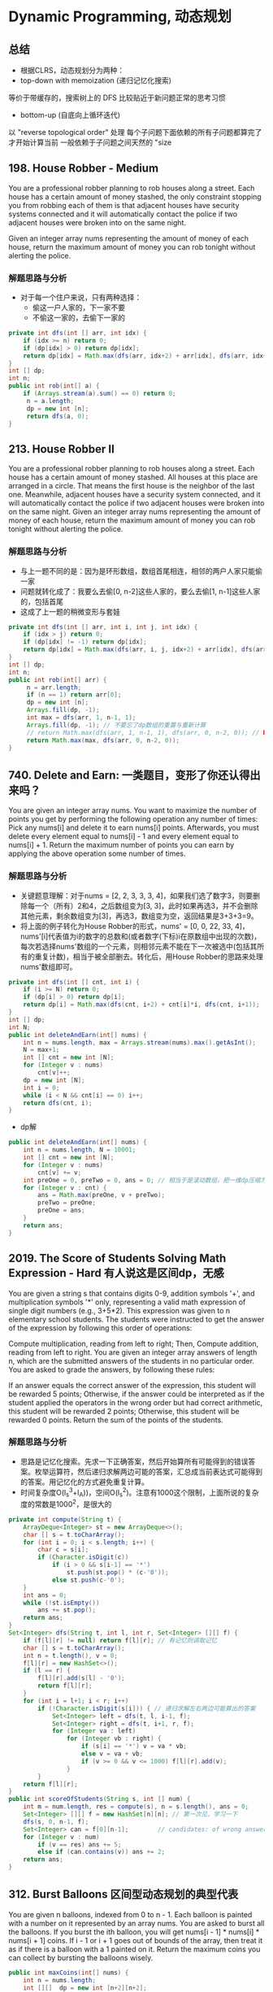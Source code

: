 #+latex_class: book

* Dynamic Programming, 动态规划
** 总结
- 根据CLRS，动态规划分为两种：
- top-down with memoization (递归记忆化搜索)
等价于带缓存的，搜索树上的 DFS
比较贴近于新问题正常的思考习惯
- bottom-up (自底向上循环迭代)
以 "reverse topological order" 处理
每个子问题下面依赖的所有子问题都算完了才开始计算当前
一般依赖于子问题之间天然的 "size

** 198. House Robber - Medium
You are a professional robber planning to rob houses along a street. Each house has a certain amount of money stashed, the only constraint stopping you from robbing each of them is that adjacent houses have security systems connected and it will automatically contact the police if two adjacent houses were broken into on the same night.

Given an integer array nums representing the amount of money of each house, return the maximum amount of money you can rob tonight without alerting the police.
*** 解题思路与分析
- 对于每一个住户来说，只有两种选择：
  - 偷这一户人家的，下一家不要
  - 不偷这一家的，去偷下一家的
#+BEGIN_SRC java
private int dfs(int [] arr, int idx) {
    if (idx >= n) return 0;
    if (dp[idx] > 0) return dp[idx];
    return dp[idx] = Math.max(dfs(arr, idx+2) + arr[idx], dfs(arr, idx+1)); // 不要忘记记忆——记住答案！！！
}
int [] dp;
int n;
public int rob(int[] a) {
    if (Arrays.stream(a).sum() == 0) return 0;
     n = a.length;
     dp = new int [n];
     return dfs(a, 0);
}
#+END_SRC 
** 213. House Robber II
You are a professional robber planning to rob houses along a street. Each house has a certain amount of money stashed. All houses at this place are arranged in a circle. That means the first house is the neighbor of the last one. Meanwhile, adjacent houses have a security system connected, and it will automatically contact the police if two adjacent houses were broken into on the same night.
Given an integer array nums representing the amount of money of each house, return the maximum amount of money you can rob tonight without alerting the police.
*** 解题思路与分析
- 与上一题不同的是：因为是环形数组，数组首尾相连，相邻的两户人家只能偷一家
- 问题就转化成了：我要么去偷[0, n-2]这些人家的，要么去偷[1, n-1]这些人家的，包括首尾
- 这成了上一题的稍微变形与套娃
#+BEGIN_SRC java
private int dfs(int [] arr, int i, int j, int idx) {
    if (idx > j) return 0;
    if (dp[idx] != -1) return dp[idx];
    return dp[idx] = Math.max(dfs(arr, i, j, idx+2) + arr[idx], dfs(arr, i, j, idx+1));
}
int [] dp;
int n;
public int rob(int[] arr) {
     n = arr.length;
     if (n == 1) return arr[0];
     dp = new int [n];
     Arrays.fill(dp, -1);
     int max = dfs(arr, 1, n-1, 1);
     Arrays.fill(dp, -1); // 不要忘了dp数组的重置与重新计算
     // return Math.max(dfs(arr, 1, n-1, 1), dfs(arr, 0, n-2, 0)); // BUG: 因为dp数组不重置，会发生数据混淆，得到错误答案
     return Math.max(max, dfs(arr, 0, n-2, 0));
}
#+END_SRC
** 740. Delete and Earn: 一类题目，变形了你还认得出来吗？
You are given an integer array nums. You want to maximize the number of points you get by performing the following operation any number of times:
Pick any nums[i] and delete it to earn nums[i] points. Afterwards, you must delete every element equal to nums[i] - 1 and every element equal to nums[i] + 1.
Return the maximum number of points you can earn by applying the above operation some number of times.
*** 解题思路与分析
- 关键题意理解：对于nums = [2, 2, 3, 3, 3, 4]，如果我们选了数字3，则要删除每一个（所有）2和4，之后数组变为[3, 3]，此时如果再选3，并不会删除其他元素，剩余数组变为[3]，再选3，数组变为空，返回结果是3+3+3=9。
- 将上面的例子转化为House Robber的形式，nums' = [0, 0, 22, 33, 4]，nums'[i]代表值为i的数字的总数和(或者数字(下标)i在原数组中出现的次数)，每次若选择nums'数组的一个元素，则相邻元素不能在下一次被选中(包括其所有的重复计数)，相当于被全部删去。转化后，用House Robber的思路来处理nums'数组即可。
#+BEGIN_SRC java
private int dfs(int [] cnt, int i) {
    if (i >= N) return 0;
    if (dp[i] > 0) return dp[i];
    return dp[i] = Math.max(dfs(cnt, i+2) + cnt[i]*i, dfs(cnt, i+1));
}
int [] dp;
int N;
public int deleteAndEarn(int[] nums) {
    int n = nums.length, max = Arrays.stream(nums).max().getAsInt();
    N = max+1;
    int [] cnt = new int [N];
    for (Integer v : nums) 
        cnt[v]++;
    dp = new int [N];
    int i = 0;
    while (i < N && cnt[i] == 0) i++;
    return dfs(cnt, i);
}
#+END_SRC
- dp解
#+BEGIN_SRC java
public int deleteAndEarn(int[] nums) {
    int n = nums.length, N = 10001;
    int [] cnt = new int [N];
    for (Integer v : nums) 
        cnt[v] += v;
    int preOne = 0, preTwo = 0, ans = 0; // 相当于是滚动数组，把一维dp压缩为两个位置
    for (Integer v : cnt) {
        ans = Math.max(preOne, v + preTwo);
        preTwo = preOne;
        preOne = ans;
    }
    return ans;
}
#+END_SRC


** 2019. The Score of Students Solving Math Expression - Hard 有人说这是区间dp，无感
You are given a string s that contains digits 0-9, addition symbols '+', and multiplication symbols '*' only, representing a valid math expression of single digit numbers (e.g., 3+5*2). This expression was given to n elementary school students. The students were instructed to get the answer of the expression by following this order of operations:

Compute multiplication, reading from left to right; Then,
Compute addition, reading from left to right.
You are given an integer array answers of length n, which are the submitted answers of the students in no particular order. You are asked to grade the answers, by following these rules:

If an answer equals the correct answer of the expression, this student will be rewarded 5 points;
Otherwise, if the answer could be interpreted as if the student applied the operators in the wrong order but had correct arithmetic, this student will be rewarded 2 points;
Otherwise, this student will be rewarded 0 points.
Return the sum of the points of the students.
*** 解题思路与分析
- 思路是记忆化搜索。先求一下正确答案，然后开始算所有可能得到的错误答案。枚举运算符，然后递归求解两边可能的答案，汇总成当前表达式可能得到的答案。用记忆化的方式避免重复计算。
- 时间复杂度O(l_s^3+l_A))，空间O(l_s^2)。注意有1000这个限制，上面所说的复杂度的常数是1000^2，是很大的
  
[[./pic/score.png]]
  
[[./pic/score2.png]]

#+BEGIN_SRC java
private int compute(String t) {
    ArrayDeque<Integer> st = new ArrayDeque<>();
    char [] s = t.toCharArray();
    for (int i = 0; i < s.length; i++) {
        char c = s[i];
        if (Character.isDigit(c)) 
            if (i > 0 && s[i-1] == '*') 
                st.push(st.pop() * (c-'0'));
            else st.push(c-'0');
    }
    int ans = 0;
    while (!st.isEmpty()) 
        ans += st.pop();
    return ans;
}
Set<Integer> dfs(String t, int l, int r, Set<Integer> [][] f) {
    if (f[l][r] != null) return f[l][r]; // 有记忆则调取记忆
    char [] s = t.toCharArray();
    int n = t.length(), v = 0;
    f[l][r] = new HashSet<>();
    if (l == r) {
        f[l][r].add(s[l] - '0');
        return f[l][r];
    }
    for (int i = l+1; i < r; i++) 
        if (!Character.isDigit(s[i])) { // 递归求解左右两边可能算出的答案
            Set<Integer> left = dfs(t, l, i-1, f);
            Set<Integer> right = dfs(t, i+1, r, f);
            for (Integer va : left) 
                for (Integer vb : right) {
                    if (s[i] == '*') v = va * vb;
                    else v = va + vb;
                    if (v >= 0 && v <= 1000) f[l][r].add(v);
                }
        }
    return f[l][r];
}
public int scoreOfStudents(String s, int [] num) { 
    int m = num.length, res = compute(s), n = s.length(), ans = 0;
    Set<Integer> [][] f = new HashSet[n][n]; // 第一次见，学习一下
    dfs(s, 0, n-1, f);
    Set<Integer> can = f[0][n-1];        // candidates: of wrong answers
    for (Integer v : num) 
        if (v == res) ans += 5;
        else if (can.contains(v)) ans += 2;
    return ans;
}
#+END_SRC  

** 312. Burst Balloons 区间型动态规划的典型代表
You are given n balloons, indexed from 0 to n - 1. Each balloon is painted with a number on it represented by an array nums. You are asked to burst all the balloons.
If you burst the ith balloon, you will get nums[i - 1] * nums[i] * nums[i + 1] coins. If i - 1 or i + 1 goes out of bounds of the array, then treat it as if there is a balloon with a 1 painted on it.
Return the maximum coins you can collect by bursting the balloons wisely.
#+BEGIN_SRC java
public int maxCoins(int[] nums) {
    int n = nums.length;
    int [][]  dp = new int [n+2][n+2];
    int [] arr = new int [n+2];
    System.arraycopy(nums, 0, arr, 1, n);
    arr[0] = arr[n+1] = 1;  // [0, n+1] ==> [1, n]
    int j = 0;
    for (int len = 1; len <= n; len++) { // [1, n]
        for (int i = 1; i+len-1 <= n; i++) { // [1, n]
            j = i + len - 1;
            for (int k = i; k <= j; k++) 
                dp[i][j] = Math.max(dp[i][j], dp[i][k-1] + dp[k+1][j] + arr[i-1]*arr[k]*arr[j+1]);
        }
    }
    return dp[1][n];
}
// 0    0    0    0    0    0
// 0    3    30   159  167  0
// 0    0    15   135  159  0
// 0    0    0    40   48   0
// 0    0    0    0    40   0
// 0    0    0    0    0    0
private int memorizedSearch(int [] arr, int x, int y) {
    if (dp[x][y] > 0) return dp[x][y];
    // if (x == y) return dp[x][y] = arr[x]; // 没有这些个边际条件
    // if (x == y-1) 
    //     return dp[x][y] = arr[x] * arr[y] + Math.max(arr[x], arr[y]);
    int max = 0;
    for (int i = x; i <= y; i++) {
        max = Math.max(max, memorizedSearch(arr, x, i-1) + memorizedSearch(arr, i+1, y) + arr[x-1]*arr[i]*arr[y+1]);
    }
    return dp[x][y] = max;
}
int [][] dp;
int n;
public int maxCoins(int[] nums) {
    int n = nums.length + 2;
    dp = new int [n][n];
    int [] arr = new int [n];
    System.arraycopy(nums, 0, arr, 1, n-2);
    arr[0] = arr[n-1] = 1;
    return memorizedSearch(arr, 1, n-2);
}
#+END_SRC


** 1866. Number of Ways to Rearrange Sticks With K Sticks Visible - Hard
There are n uniquely-sized sticks whose lengths are integers from 1 to n. You want to arrange the sticks such that exactly k sticks are visible from the left. A stick is visible from the left if there are no longer sticks to the left of it.

For example, if the sticks are arranged [1,3,2,5,4], then the sticks with lengths 1, 3, and 5 are visible from the left.
Given n and k, return the number of such arrangements. Since the answer may be large, return it modulo 109 + 7.
#+BEGIN_SRC java
// dp[i][j] 表示前面i根木棍可以看到j根
// 设 dp[i][j] 表示从高度为 1, 2, ..., i 的木棍中，高度逐渐递减地插入新的木棍，从左侧看恰好看到 k 根木棍的方案数。
// 后面说看到ith根，不是指从小到大的第ith根棍子，而是指ith这个位置上的棍子
// 如果可以看到ith根的话，那么数量为dp[i-1][j-1]
// 如果看不到ith的话，那么取前面(i-1)里面任意一个出来放在ith的最后，接下来就是从前面i-1个棍子里面看到j根，所以结果是 (i-1)* dp[i-1][j]
public int rearrangeSticks(int n, int k) {
    int mod = (int)1e9 + 7;
    long [][] dp = new long [n+1][k+1];
    dp[0][0] = 1;
    for (int i = 1; i <= n; i++) 
        for (int j = 1; j <= Math.min(n, k); j++) 
            dp[i][j] = (dp[i-1][j-1] + (dp[i-1][j] * (i-1)) % mod) % mod;
    return (int)dp[n][k];
}
#+END_SRC
- dfs + memo 
#+BEGIN_SRC java
long mod = 1000_000_000 + 7;
long[][] dp;
public int rearrangeSticks(int n, int k) {
    dp = new long[n + 1][k + 1];
    long ans = dfs(n, k);
    return (int) (ans % mod);
}
long dfs(int n, int k) {
    if(n < k || k == 0) return 0;
    if(n == k) return 1;
    if(dp[n][k] != 0) return dp[n][k];
    long ans = 0;
    // instead of iterating for every stick
    // we are just multiplying number of ways with (n - 1)
    ans += (((n - 1) * dfs(n - 1, k)) % mod);
    ans %= mod;
    ans += dfs(n - 1, k - 1);
    ans %= mod;
    return dp[n][k] = ans;
}
#+END_SRC

** 1916. Count Ways to Build Rooms in an Ant Colony - Hard
You are an ant tasked with adding n new rooms numbered 0 to n-1 to your colony. You are given the expansion plan as a 0-indexed integer array of length n, prevRoom, where prevRoom[i] indicates that you must build room prevRoom[i] before building room i, and these two rooms must be connected directly. Room 0 is already built, so prevRoom[0] = -1. The expansion plan is given such that once all the rooms are built, every room will be reachable from room 0.

You can only build one room at a time, and you can travel freely between rooms you have already built only if they are connected. You can choose to build any room as long as its previous room is already built.

Return the number of different orders you can build all the rooms in. Since the answer may be large, return it modulo 109 + 7.

对每个节点，可根据所有以其子节点为根的树的节点及排列数量，计算出以当前节点为根的树的节点及排列数量。

本题求解过程涉及较多前置知识点，包括排列组合、乘法逆元、快速乘方等

[[./pic/ant1.png]]

[[./pic/ant2.png]]

#+BEGIN_SRC java
// 快速计算x^y的乘方
public int quickMul(int x , int y) {
    long res = 1, cur = x;
    while (y > 0) {
        if ((y & 1) == 1)
            res = res * cur % mod;
        cur = cur * cur % mod;
        y >>= 1;
    }
    return (int)res;
}
// 深度优先搜索，返回以当前节点为根的子树节点个数 及 内部排列数
public int [] dfs (int idx) {
    if (!map.containsKey(idx)) return new int [] {1, 1}; // 子节点，节点个数及内部排列数均为1
    int cnt = 1, res = 1;       //  子树的节点个数、内部排列数
    for (Integer node : map.get(idx)) {
      int [] cur = dfs(node); // 递归得到子节点对应树的节点个数和排列数
        cnt += cur[0];
        res = (int)((long)res * cur[1] % mod * inv[cur[0]] % mod);
    }
    res = (int)((long)res * fac[cnt-1] % mod);
    return new int [] {cnt, res};
}
int mod = (int)1e9 + 7;
Map<Integer, List<Integer>> map = new HashMap<>();
int [] fac, inv;
public int waysToBuildRooms(int[] prevRoom) {
    int n = prevRoom.length;
    // 求阶乘数列及对应逆元
    this.fac = new int [n]; // fac[i]=i!
    this.inv = new int [n]; // inv[i]=i!^(-1)
    fac[0] = inv[0] = 1;
    for (int i = 1; i < n; i++) {
        fac[i] = (int)((long)fac[i-1] * i % mod);
        inv[i] = quickMul(fac[i], mod - 2); // 费马小定理: (fac[i]^(-1))%mod = (fac[i]^(mod-2))%mod
    }
    // 记录各个节点与子节点之间的边
    for (int i = 1; i < n; i++) 
        map.computeIfAbsent(prevRoom[i], k->new ArrayList<>()).add(i);
    // 动态规划得到总体顺序数量x
    return dfs(0)[1];      
}
#+END_SRC

** 1987. Number of Unique Good Subsequences - Hard
You are given a binary string binary. A subsequence of binary is considered good if it is not empty and has no leading zeros (with the exception of "0").

Find the number of unique good subsequences of binary.

For example, if binary = "001", then all the good subsequences are ["0", "0", "1"], so the unique good subsequences are "0" and "1". Note that subsequences "00", "01", and "001" are not good because they have leading zeros.
Return the number of unique good subsequences of binary. Since the answer may be very large, return it modulo 109 + 7.

A subsequence is a sequence that can be derived from another sequence by deleting some or no elements without changing the order of the remaining elements.
#+BEGIN_SRC java
public int numberOfUniqueGoodSubsequences(String binary) {
    int mod = (int)1e9 + 7;
    int n = binary.length(), preZoo = 0, preOne = 0, m = 1;
    long [] dp = new long [n+1];
    String s = "#" + binary;
    while (m <= n && s.charAt(m) == '0') m++;
    if (m == n+1) return 1;
    dp[m] = 1;
    preOne = m;
    preZoo = m-1;
    for (int i = m+1; i <= n; i++) {
        char c = s.charAt(i);
        int j = (c == '0' ? preZoo : preOne);
        dp[i] = (2 * dp[i-1] % mod - (j >= 1 ? dp[j-1] : 0) + mod) % mod;
        if (c == '0') preZoo = i;
        else preOne = i;
    }
    return (int)dp[n] + (s.indexOf("0") != -1 ?  1 : 0);
}
#+END_SRC
[[./pic/distinctSubsequence.png]]
#+BEGIN_SRC java
public int numberOfUniqueGoodSubsequences(String binary) {
    int mod = (int)1e9 + 7;
    int endZoo = 0, endOne = 0, hasZoo = 0;
    for (int i = 0; i < binary.length(); i++) 
        if (binary.charAt(i) == '1')
            endOne = (endOne + endZoo + 1) % mod;
        else {
            endZoo = (endZoo + endOne) % mod;
            hasZoo = 1;
        }
    return (endOne + endZoo + hasZoo) % mod;
}
#+END_SRC
- 还有一个没有看懂的
  - https://leetcode-cn.com/problems/number-of-unique-good-subsequences/solution/ju-yi-fan-san-by-avenger-h-34xa/
  - https://leetcode-cn.com/problems/distinct-subsequences-ii/solution/dong-tai-gui-hua-cong-fen-xi-dao-shi-xian-by-my10y/
#+BEGIN_SRC python
def numberOfUniqueGoodSubsequences(self, binary: str) -> int:
        M = 10**9+7
        dp = [0]*10
        b = str(int(binary))
        l = len(binary) - len(b)
        if l > 0:
            dp[0] = 1
        for c in b:
            if dp[0] >= 1:
                dp[int(c)] = (sum(dp)) % M
            else:
                dp[int(c)] = ( 1+ sum(dp)) % M
        return sum(dp)%M 

#+END_SRC
** 730. Count Different Palindromic Subsequences - Hard
Given a string s, return the number of different non-empty palindromic subsequences in s. Since the answer may be very large, return it modulo 109 + 7.

A subsequence of a string is obtained by deleting zero or more characters from the string.

A sequence is palindromic if it is equal to the sequence reversed.

Two sequences a1, a2, ... and b1, b2, ... are different if there is some i for which ai != bi.

[[./pic/palindromSubSeq.png]]

[[./pic/palindromSubSeq2.png]]

#+BEGIN_SRC java
private int dfs(char[] s, int i, int j) {
    if (i > j) return 0;
    if (i == j) return 1;
    if (dp[i][j] > 0) return dp[i][j];
    long ans = 0;
    if (s[i] == s[j]) {
        ans += dfs(s, i + 1, j - 1) * 2;
        int l = i + 1;
        int r = j - 1;
        while (l <= r && s[l] != s[i]) ++l;
        while (l <= r && s[r] != s[i]) --r;
        if (l > r) ans += 2;
        else if (l == r) ans += 1;
        else ans -= dfs(s, l + 1, r - 1);
    } else 
        ans = dfs(s, i, j - 1) + dfs(s, i + 1, j) - dfs(s, i + 1, j - 1);
    return dp[i][j] = (int)((ans + mod) % mod);
}
private static final int mod = (int)1e9 + 7;
private int [][] dp;
public int countPalindromicSubsequences(String S) {
    int n = S.length();
    dp = new int[n][n];
    return dfs(S.toCharArray(), 0, n - 1);
}
#+END_SRC
- dp
#+BEGIN_SRC java
public int countPalindromicSubsequences(String s) {
    int n = s.length();
    int mod = (int)1e9 + 7;
    char [] arr = s.toCharArray();
    long [][] dp = new long [n][n];
    for (int i = 0; i < n; i++) 
        dp[i][i] = 1;
    for (int len = 1; len <= n; len++) {
        for (int i = 0; i+len < n; i++) {
            int j = i + len;
            if (arr[i] == arr[j]) {
                dp[i][j] = dp[i+1][j-1] * 2;
                int l = i+1;
                int r = j-1;
                while (l <= r && arr[l] != arr[i]) ++l;
                while (l <= r && arr[r] != arr[i]) --r;
                if (l == r) dp[i][j] += 1;
                else if (l > r) dp[i][j] += 2;
                else dp[i][j] -= dp[l+1][r-1];
            } else dp[i][j] = dp[i][j-1] + dp[i+1][j] - dp[i+1][j-1];
            dp[i][j] = (dp[i][j] + mod) % mod;
        }
    }
    return (int)dp[0][n-1];
}
#+END_SRC

** 1125. Smallest Sufficient Team - Hard 这个题要多写几遍
In a project, you have a list of required skills req_skills, and a list of people. The ith person people[i] contains a list of skills that the person has.

Consider a sufficient team: a set of people such that for every required skill in req_skills, there is at least one person in the team who has that skill. We can represent these teams by the index of each person.

For example, team = [0, 1, 3] represents the people with skills people[0], people[1], and people[3].
Return any sufficient team of the smallest possible size, represented by the index of each person. You may return the answer in any order.

It is guaranteed an answer exists.
#+BEGIN_SRC java
// 强行剪枝: 收集到的size >= 目前的结果，直接return；
// 这题的思路就是先把skill 和set of people建立好，
// 然后去用skill set做backtracking收集，如果temp team的size大于结果，直接return，否则update结果，
// 这里有个小tricky的地方，就是如果people是新人，加入之后dfs，backtracking的时候，要判断如果是新人，则remove，否则不remove；
private void dfs(String[] req_skills, HashSet<Integer> team, int idx) {
    if (team.size() >= minTeamSize) return; // 强行剪枝: 收集到的size >= 目前的结果，直接return；
    if (idx == req_skills.length) {
        minTeamSize = team.size();
        resTeam = new HashSet<Integer>(team);
        return;
    }
    boolean isNewPerson = false;
    for (int people : map.get(req_skills[idx])) {
        isNewPerson = team.add(people);
        dfs(req_skills, team, idx + 1);
        if (isNewPerson)
            team.remove(people);
    }
}
HashMap<String, Set<Integer>> map;
Set<Integer> resTeam; 
int minTeamSize;
public int[] smallestSufficientTeam(String[] req_skills, List<List<String>> people) {
    minTeamSize = people.size();
    this.map = new HashMap<>(); 
    for (int i = 0; i < minTeamSize; i++) 
        for (String skill: people.get(i)) 
            map.computeIfAbsent(skill, k -> new HashSet<Integer>()).add(i);
    this.resTeam = new HashSet<Integer>();
    dfs(req_skills, new HashSet<Integer>(), 0);
    int [] res = new int[resTeam.size()];     
    int idx = 0;
    for (int person : resTeam) 
        res[idx++] = person;
    return res;
}
#+END_SRC
- Java soution using Bit DP 10ms
#+BEGIN_SRC java
public int[] smallestSufficientTeam(String[] req_skills, List<List<String>> people) {
    int n = req_skills.length, range = 1 << n, cur, idx;
    Map<String, Integer> idxMap = new HashMap<>();
    for (int i = 0; i < n; i++) 
        idxMap.put(req_skills[i], i);
    long [] dp = new long [range]; // 每个bit位实际存了构成答案最小组的各成员的下标, 60个人, long
    int [] cnt = new int [range];
    Arrays.fill(cnt, Integer.MAX_VALUE);
    cnt[0] = 0;
    for (int i = 0; i < people.size(); i++) {
        List<String> l = people.get(i);
        cur = 0;
        for (String skill : l) 
            if (idxMap.containsKey(skill))
                cur |= 1 << idxMap.get(skill);
        for (int j = range-1; j > 0; j--) {
            idx = (j & cur) ^ j; // 由其它人所构成的拥有j的这些种技能的子集/ j的这些种技能可以由j一个人来替换(其它可能需要很多人才能最终拥有这些技能)
            if (cnt[idx] != Integer.MAX_VALUE && cnt[j] > cnt[idx] + 1) {
                cnt[j] = cnt[idx] + 1;
                dp[j] = dp[idx] | (1L << i); // at most 60 people
            }
        }
    }
    int [] res = new int[cnt[range-1]];
    long preRes = dp[range-1]; // 5 people: 11111, 1111, 111, 11, 1
    int valIdx = 0;
    long val = 0;
    idx = 0;
    while (preRes != 0) {
        val = preRes & 1;
        if (val == 1) res[idx++] = valIdx;
        preRes >>= 1;
        valIdx++;
    }
    return res;
}
#+END_SRC
- DFS + Memorizaion (A real O(2^skill * people) Solution) Java 8ms
  - https://leetcode.com/problems/smallest-sufficient-team/discuss/1011135/DFS-%2B-Memorizaion-(A-real-O(2skill-*-people)-Solution)-Java-8ms
#+BEGIN_SRC java
List<Integer> minComb;
int[] peopleSkillMasks;
Integer[] memo;  // 这个方法确实快一点儿
int[] nextPerson;
int n;
public int[] smallestSufficientTeam(String[] req_skills, List<List<String>> people) {
    // 1. some preprocess to get bitmask for people skills
    this.n = req_skills.length;
    Map<String, Integer> skillToIdx = new HashMap<>();
    for (int i = 0; i < n; i++) 
        skillToIdx.put(req_skills[i], i);
    this.peopleSkillMasks = new int[people.size()];
    for (int i = 0; i < peopleSkillMasks.length; i++) {
        int skillMask = 0;
        for (String skill : people.get(i)) 
            skillMask |= (1 << skillToIdx.get(skill));
        peopleSkillMasks[i] = skillMask;
    }
    // 2. dfs
    memo = new Integer[1 << n];
    nextPerson = new int[1 << n];
    dfs(0, 0);
    // 3. reconstruct the path
    int curSkillSet = 0;
    List<Integer> res = new ArrayList<>();
    while(curSkillSet != (1 << n) - 1) {
        res.add(nextPerson[curSkillSet]);
        curSkillSet |= peopleSkillMasks[nextPerson[curSkillSet]];
    }
    return res.stream().mapToInt(i->i).toArray();
}
// a very simple dfs with memo to compute all combinations of people. 
// Use memorization to optimize the time complexity to O(2^skill * people) 2^skill for 2^skill node in the tree, people because each node has people computation
private int dfs(int curSkillSet, int startIdx) {
    if (curSkillSet == (1 << n) - 1) return 0;
    if (memo[curSkillSet] == null) {
        int res = Integer.MAX_VALUE / 2;
        int nextPersonIdx = -1;
        for (int i = startIdx; i < peopleSkillMasks.length; i++) {
            int withNewSkill = peopleSkillMasks[i] | curSkillSet; 
            if (withNewSkill != curSkillSet) {
                int numPeople = dfs(withNewSkill, i+1) + 1;
                if (res > numPeople) {
                    res = numPeople;
                    nextPersonIdx = i;
                }
            }
        }
        memo[curSkillSet] = res;
        nextPerson[curSkillSet] = nextPersonIdx; 
    }
    return memo[curSkillSet];
}
#+END_SRC
- Recursion + Memoization + bit mask , with Simple JAVA solution
  - https://leetcode.com/problems/smallest-sufficient-team/discuss/1487180/Recursion-%2B-Memoization-%2B-bit-mask-with-Simple-JAVA-solution
上面的这些方法相对较偏，就暂时顾不上了

** 1575. Count All Possible Routes - Hard
You are given an array of distinct positive integers locations where locations[i] represents the position of city i. You are also given integers start, finish and fuel representing the starting city, ending city, and the initial amount of fuel you have, respectively.

At each step, if you are at city i, you can pick any city j such that j != i and 0 <= j < locations.length and move to city j. Moving from city i to city j reduces the amount of fuel you have by |locations[i] - locations[j]|. Please notice that |x| denotes the absolute value of x.

Notice that fuel cannot become negative at any point in time, and that you are allowed to visit any city more than once (including start and finish).

Return the count of all possible routes from start to finish.

Since the answer may be too large, return it modulo 10^9 + 7.
#+BEGIN_SRC java
// 自顶向下 （记忆化搜索）
// 每个dfs搜索当前状态为城市i，油量f到达终点的方案数。这样决策的时候就很直观：当前这个状态的方案数，由可去的城市的，且油量为剩余油量的到达终点方案数加起来。
// 初始化：每个状态都初始化为-1。
// 当走到终点时，这个状态的可走到终点的方案数+1。
private int dfs(int [] arr, int end, int idx, int fu) {
    if (dp[idx][fu] != -1) return dp[idx][fu];
    dp[idx][fu] = 0;
    if (idx == end) {
        dp[idx][fu] += 1;
        dp[idx][fu] %= mod;
    }
    for (int i = 0; i < n; i++) {
        if (i == idx || Math.abs(arr[i] - arr[idx]) > fu) continue;
        dp[idx][fu] = (dp[idx][fu] + dfs(arr, end, i, fu-Math.abs(arr[i]-arr[idx]))) % mod;
    }
    return dp[idx][fu];
}
int mod = (int)1e9 + 7;
int [][] dp;
int n;
public int countRoutes(int[] locations, int start, int finish, int fuel) {
    n = locations.length;
    if (fuel < Math.abs(locations[start] - locations[finish])) return 0;
    dp = new int[n][fuel+1];
    for (int i = 0; i < n; i++) 
        Arrays.fill(dp[i], -1);
    dfs(locations, finish, start, fuel);
    return dp[start][fuel];
}
// 自底向上
// 为什么想到动态规划：最优子结构：到达终点的方案数肯定由到达其他点的,不同油量的方案数求和。
//     如何定义状态：城市肯定在状态里，因为其他城市有不同的剩余油量的状态，且油量为0无法到达，也成为限制之一。所以油量也必须在状态里：
//     d p ( i , f ) dp(i, f)dp(i,f)表示到达第 i ii个城市，剩余油量为f ff 的方案数。
//     状态转移：第i ii个城市，可以由除本身外的城市转移过来，只要剩余的油量不小于所用的油量就够了，最后答案是求总共的个数，所以只要方案数相加就行:
//     dp(i,f−dist)=dp(i,f−dist)+dp(k,f)(f−dist>=0)
//     枚举顺序：每个城市肯定都要枚举一遍，因为还需要从另一个城市转移过来，所以除本身外的城市肯定还要再枚举一遍。
//     关键是油量的枚举，因为油量肯定是慢慢减少的，可以想到是逆序枚举，而且油量要放在最外层枚举。因为如果先枚举城市i ii，再枚举城市j jj，再枚举油量的话，只是不断更新了i ii城市方案数，而j jj城市不同油量的方案数根本没变化。
// dp：最优子结构 到达终点的方案数肯定由到达其他点的,不同油量的方案数求和
// 搜索：反过来 在第 i 个城市到达 fin 的方案数，也可以由其他的点到达 fin 的方案数转移过来， 但是油量有限制，所以油量肯定在状态里
// 所以城市 和 剩余油量肯定在状态里
// dp(i, j) 表示到达第 i 个城市，剩余油量为 j 的方案数
// dp(i, j) = dp(i, j) + dp(k, j - dist)
public int countRoutes(int[] locations, int start, int finish, int fuel) {
    int n = locations.length;
    if (fuel < Math.abs(locations[start] - locations[finish])) return 0;
    int [][] dp = new int[n][fuel+1];
    dp[start][fuel] = 1; // 初始点且燃料满的点方案数为1
    int leftFu = 0, mod = (int)1e9 + 7;
    for (int j = fuel; j >= 0; j--) { // fuel leftover
        for (int i = 0; i < n; i++) { // cur city
            for (int k = 0; k < n; k++) { // next city
                if (i == k) continue;
                leftFu = j - Math.abs(locations[i] - locations[k]);
                if (leftFu < 0) continue;
                dp[i][leftFu] = (dp[i][leftFu] + dp[k][j]) % mod; // 这里好别扭呀: 想呀想呀 
            }
        }
    }
    int ans = 0;
    for (int i = 0; i <= fuel; i++) 
        ans = (ans + dp[finish][i]) % mod;
    return ans;
}
#+END_SRC

** 1012. Numbers With Repeated Digits - Hard
Given an integer n, return the number of positive integers in the range [1, n] that have at least one repeated digit.

题意:统计1-N中，满足每个位置都不同的数有几个。

思路：数位DP。通过一个1<<10的mask表示当前这个数，1-9哪些数被用了。

比赛的时候，一直想通过一个dfs直接找到不重复的数，一直不对。

赛后发现，别人都是通过一个dfs找重复的数，然后总个数减去。

#+BEGIN_SRC java
private int dfs(int len, int limit, int mask) { // 不重复数的个数
    if (len == 0) return 1;
    if (limit == 0 && dp[len][mask][limit] > 0) return dp[len][mask][limit]; // 记忆化部分
    int maxn = limit > 0 ? bit[len] : 9; // 求出最高可以枚举到哪个数字
    int ans = 0;
    for (int i = 0; i <= maxn; i++)  // 当前位
        if ((mask&(1 << i)) == 0)
            if (mask == 0 && i == 0)
                ans += dfs(len - 1, (limit > 0 && i == maxn ? 1 : 0), mask); // 有前导0,所以0不能统计,不更新mask
            else ans += dfs(len - 1, (limit > 0 && i == maxn ? 1 : 0), mask | (1 << i)); // 更新mask
    if (limit == 0) dp[len][mask][limit] = ans; // 如果没有限制,代表搜满了,可以记忆化,否则就不能
    return ans;
}
int [][][] dp;
int [] bit;
public int numDupDigitsAtMostN(int N) {
    int sum = N + 1;
    bit = new int [19];
    dp = new int [19][1 << 10][2];
    int idx = 0;
    while (N > 0) {
        bit[++idx] = N % 10;
        N /= 10;
    }
    return sum - dfs(idx, 1, 0);
}
#+END_SRC
- 这道题给了一个正整数N，让返回所有不大于N且至少有一个重复数字的正整数的个数，题目中给的例子也可以很好的帮助我们理解。要求的是正整数的位数上至少要有一个重复数字，当然最简单暴力的方法就是从1遍历到N，然后对于每个数字判断是否有重复数字，看了一眼题目难度 Hard，想都不用想，肯定是超时的。这道题需要更高效的解法，首先来想，若是直接求至少有一个重复数字的正整数，由于并不知道有多少个重复数字，可能1个，2个，甚至全是重复数字，这样很难找到规律。有时候直接求一个问题不好求，可以考虑求其相反的情况，至少有一个重复数字反过来就是一个重复数字都没有，所以这里可以求不大于N且一个重复数字都没有的正整数的个数，然后用N减去这个数字即为所求。好，接下来看怎么求，对于任意一个N，比如 7918，是个四位数，而所有的三位数，两位数，一位数，都一定比其小，所以可以直接求出没有重复数字的三位数，两位数，和一位数。比如三位数，由于百位上不能有0，则只有9种情况，十位上可以有0，则有9种情况，个位上则有8种情况，所以就是 9*9*8。可以归纳出没有重复数字的n位数的个数，最高位去除0还有9种，剩余的 n-1 位则依次是 9，8，7... 则后面的 n-1 位其实是个全排列，从9个数中取出 n-1 个数字的全排列，初中就学过的。这里写一个全排列的子函数，求从m个数字中取n个数字的全排列，方便后面计算。算完这些后，还要来算符合题意的四位数，由于第一位是7，若千位上是小于7的数字（共有6种，千位上不能是0），则后面的百位，十位，个位又都可以全排列了，从9个数字中取3个数字的全排列，再乘以千位上小于7的6种情况。若当千位固定为7，则百位上可以放小于9的数字（共有8种，百位不能放7，但可以放0），则后面的十位和个位都可以全排列了，从8个数字种取出2个数字的全排列，再乘以百位上小于9的8种情况。需要注意的是，遍历给定数字的各个位时，有可能出现重复数字，一旦出现了之后，则该 prefix 就不能再用了，因为已经不合题意了。所以要用一个 HashSet 来记录访问过的数字，一旦遇到重复数字后就直接 break 掉。最后还有一个小 trick 需要注意，由于N本身也需要计算进去，所以再计算的时候，使用 N+1 进行计算的话，就可以把N这种情况算进去了
#+BEGIN_SRC java
private int A(int m, int n) {
    return n == 0 ? 1 : A(m, n-1) * (m-n+1);
}
public int numDupDigitsAtMostN(int n) {
    List<Integer> digits = new ArrayList<>();
    Set<Integer> vis = new HashSet<>();
    for (int i = n+1; i > 0; i /= 10) 
        digits.add(0, i % 10);
    int res = 0, m = digits.size();
    for (int i = 1; i < m; i++) res += 9 * A(9,  i-1);
    for (int i = 0; i < m; i++) {
        for (int j = i > 0 ? 0 : 1; j < digits.get(i); ++j) {
            if (vis.contains(j)) continue;
            res += A(9-i, m-i-1);
        }
        if (vis.contains(digits.get(i))) break;
        vis.add(digits.get(i));
    }
    return n - res;
}
#+END_SRC

** 514. Freedom Trail - Hard
In the video game Fallout 4, the quest "Road to Freedom" requires players to reach a metal dial called the "Freedom Trail Ring" and use the dial to spell a specific keyword to open the door.

Given a string ring that represents the code engraved on the outer ring and another string key that represents the keyword that needs to be spelled, return the minimum number of steps to spell all the characters in the keyword.

Initially, the first character of the ring is aligned at the "12:00" direction. You should spell all the characters in key one by one by rotating ring clockwise or anticlockwise to make each character of the string key aligned at the "12:00" direction and then by pressing the center button.

At the stage of rotating the ring to spell the key character key[i]:

You can rotate the ring clockwise or anticlockwise by one place, which counts as one step. The final purpose of the rotation is to align one of ring's characters at the "12:00" direction, where this character must equal key[i].
If the character key[i] has been aligned at the "12:00" direction, press the center button to spell, which also counts as one step. After the pressing, you could begin to spell the next character in the key (next stage). Otherwise, you have finished all the spelling.
*** 解题思路分析: 这个图把钥匙中每个字母的出现位置记住了，以后拿去用不搜 dfs + 记忆数组
- 记录下所有字母对应的位置，这样在找字母相对位置的时候就不需要循环搜索了
- 采用递归的方法，找出当前字母对应的位置最小的步数：只需要把当前字母对应的所有位置找出来，然后计算最小值即可
- 下一个位置再次迭代计算即可
#+BEGIN_SRC java
public int minLen(int len, int i, int j) {
    int min = Math.min(i, j);
    int max = Math.max(i, j);
    return Math.min(Math.abs(i - j), Math.abs(len + min - max));
}
public int helper(String ring, int i, String key, int j) {
    if (j >= n) return 0;
    if (dp[i][j] > 0) return dp[i][j];
    List<Integer> nextPos = map.get(key.charAt(j));
    int min = Integer.MAX_VALUE;
    for (int k = 0; k < nextPos.size(); k++) 
        min = Math.min(min, helper(ring, nextPos.get(k), key, j+1) + minLen(m, nextPos.get(k), i) + 1);
    dp[i][j] = min;
    return dp[i][j];
}
Map<Character, List<Integer>> map = new HashMap<>(); // 这个图把钥匙中每个字母的出现位置记住了，以后拿去用不搜
int[][] dp;
int m, n;
public int findRotateSteps(String ring, String key) {
    m = ring.length();
    n = key.length();
    dp = new int[m][n];
    for (int i = 0; i < m; i++) {
        if (key.indexOf(ring.charAt(i)) == -1) continue;
        char c = ring.charAt(i);
        List<Integer> li = map.get(c);
        if (li == null) {
            li = new ArrayList<>();
            map.put(c, li);
        }
        li.add(i);
    }
    return helper(ring, 0, key, 0);
}
#+END_SRC
*** 解题思路分析 动态规划
- 博主最先尝试的用贪婪算法来做，就是每一步都选最短的转法，但是OJ中总有些test case会引诱贪婪算法得出错误的结果，因为全局最优解不一定都是局部最优解，而贪婪算法一直都是在累加局部最优解，这也是为啥DP解法这么叼的原因。贪婪算法好想好实现，但是不一定能得到正确的结果。DP解法难想不好写，但往往才是正确的解法，这也算一个trade off吧。
- 此题需要使用一个二维数组dp，其中dp[i][j]表示转动从i位置开始的key串所需要的最少步数(这里不包括spell的步数，因为spell可以在最后统一加上)，此时表盘的12点位置是ring中的第j个字符。不得不佩服这样的设计的确很巧妙，我们可以从key的末尾往前推，这样dp[0][0]就是我们所需要的结果，因为此时是从key的开头开始转动，而且表盘此时的12点位置也是ring的第一个字符。现在我们来看如何找出递推公式，对于dp[i][j]，我们知道此时要将key[i]转动到12点的位置，而此时表盘的12点位置是ring[j]，我们有两种旋转的方式，顺时针和逆时针，我们的目标肯定是要求最小的转动步数，而顺时针和逆时针的转动次数之和刚好为ring的长度n，这样我们求出来一个方向的次数，就可以迅速得到反方向的转动次数。为了将此时表盘上12点位置上的ring[j]转动到key[i]，我们要将表盘转动一整圈，当转到key[i]的位置时，我们计算出转动步数diff，然后计算出反向转动步数，并取二者较小值为整个转动步数step，此时我们更新dp[i][j]，更新对比值为step + dp[i+1][k]，这个也不难理解，因为key的前一个字符key[i+1]的转动情况suppose已经计算好了，那么dp[i+1][k]就是当时表盘12点位置上ring[k]的情况的最短步数，step就是从ring[k]转到ring[j]的步数，也就是key[i]转到ring[j]的步数，用语言来描述就是，从key的i位置开始转动并且此时表盘12点位置为ring[j]的最小步数(dp[i][j])就等价于将ring[k]转动到12点位置的步数(step)加上从key的i+1位置开始转动并且ring[k]已经在表盘12点位置上的最小步数(dp[i+1][k])之和。
- 突然发现这不就是之前那道Reverse Pairs中解法一中归纳的顺序重现关系的思路吗，都做了总结，可换个马甲就又不认识了，泪目中。。。
#+BEGIN_SRC java
public int findRotateSteps(String ring, String key) {
    int m = key.length(); 
    int n = ring.length();
    int [][] dp = new int[m+1][n];
    int diff = 0, step = 0;
    for (int i = m-1; i >= 0; i--) {
        for (int j = 0; j < n; j++) {
            dp[i][j] = Integer.MAX_VALUE;
            for (int k = 0; k < n; k++) {
                if (ring.charAt(k) == key.charAt(i)) {
                    diff = Math.abs(j - k);
                    step = Math.min(diff, n-diff);
                    dp[i][j] = Math.min(dp[i][j], step + dp[i+1][k]);
                }
            }
        }
    }
    return dp[0][0] + m;
}
#+END_SRC

*** 解题思路分析: dfs + 记忆数组
- 过程就是需要一步一步求key里面的每个字符。 如果当前位置已经是对应到这个字符，那么直接按按钮就可以
- 如果当前位置不是，那么有两种旋转方式，顺时针或者逆时针, 然后找到第一个字符就是在同一个方向上的最短距离，
- 因为在同一个方向上，即使后面有重复的字符，无论后面的字符在那里，遇到第一个符合条件的字符就按按钮一定是最优解。
- 但是在不同方向上就不一定了，有可能一个方向上当前字符距离更短，但是有可能后面的字符距离会更远，
  - 比如ring=ABCDEFGBF , key=BG, 如果看第一个字符， 那应该是顺时针，只需要转一格就到，逆时针需要转两格，
  - 但是顺时针第一步快了以后， 后面到G会需要更长的步骤。 而逆时针会比较快。
- 所以，基本的逻辑是每一步不能决定当前哪个方向是否是最优解， 只有不断递归，把每步的两个方向全部尝试完到key结束才可以
- 当然， 如果不做任何处理，这样做是要超时的（我开始就写了这样一个版本）， 一个直观的做法，就是在递归的基础上
  - 加一个记忆表， 针对ring的位置index和key的kindex做记录， 如果已经存在一个解了就可以直接返回结果
- 这个递归+memorization的解法，那一定存在一个bottom up的动态规划解法， 这个后面再学习
#+BEGIN_SRC java
private int helper(String s, String t, int i, int j) { // s: ring, t: key, i: idxRing, j: idxKey
    Map<Integer, Integer> locMap = mem.get(i);
    if (locMap != null) 
        if (locMap.get(j) != null) return locMap.get(j);
    if (j == n) return 0;
    int step = 0, k = i;
    boolean foundK = false;
    for (; step <= m/2; ++step) {
        k = (i + step + m) % m;
        if (s.charAt(k) == t.charAt(j)) {
            foundK = true;
            break;
        }
    }
    int rstep = 0, x = i;
    boolean foundX = false;
    while (rstep <= m/2) {
        x = (i - rstep + m) % m;
        if (s.charAt(x) == t.charAt(j)) {
            foundX = true;
            break;
        }
        rstep++;
    }
    int min = Integer.MAX_VALUE;
    if (foundK) min = helper(s, t, k, j+1) + step + 1;
    if (foundX) min = Math.min(min, helper(s, t, x, j+1) + rstep + 1);
    if (locMap == null) {
        locMap = new HashMap<>();
        mem.put(i, locMap);
    }
    locMap.put(j, min);
    return min;
}
Map<Integer, Map<Integer, Integer>> mem = new HashMap<>();
int m, n;
public int findRotateSteps(String ring, String key) {
    m = ring.length();
    n = key.length();
    return helper(ring, key, 0, 0);
}
#+END_SRC

** 847. Shortest Path Visiting All Nodes
You have an undirected, connected graph of n nodes labeled from 0 to n - 1. You are given an array graph where graph[i] is a list of all the nodes connected with node i by an edge.
Return the length of the shortest path that visits every node. You may start and stop at any node, you may revisit nodes multiple times, and you may reuse edges.
#+BEGIN_SRC java
public int shortestPathLength(int[][] graph) {
    int n = graph.length;
    int tar = 0, res = 0;
    HashSet<String> s = new HashSet<>();
    Queue<Pair<Integer, Integer>> q = new LinkedList<>();
    for (int i = 0; i < n; i++) {
        int mask = (1 << i);
        tar |= mask;
        s.add(Integer.toString(mask) + "-" + Integer.toString(i));
        q.add(new Pair<>(mask, i));
    }
    while (!q.isEmpty()) {
        for (int i = q.size(); i > 0; i--) {
            Pair cur = q.remove();
            if ((int)cur.getKey() == tar) return res;
            for (int next : graph[(int)cur.getValue()]) {
                int path = (int)cur.getKey() | (1 << next);
                String str = Integer.toString(path) + "-" + Integer.toString(next);
                if (s.contains(str)) continue;
                s.add(str);
                q.add(new Pair<>(path, next));
            }
        }
        ++res;
    }
    return -1;
}
#+END_SRC

** 1931. Painting a Grid With Three Different Colors
You are given two integers m and n. Consider an m x n grid where each cell is initially white. You can paint each cell red, green, or blue. All cells must be painted.
Return the number of ways to color the grid with no two adjacent cells having the same color. Since the answer can be very large, return it modulo 109 + 7.
- lightweighted轻巧点儿的解题方案: bitmask
#+BEGIN_SRC java
// time O( (2^5) *2 * N)
// SPACE O(N)
//     For m = 5, there are at most 48 valid states for a single column so we can handle it column by column.
//     We encode the color arrangement by bit mask (3 bit for a position) and use dfs to generate the all valid states.
//         Then for each column, we iterator all the states and check if its still valid with the previous column.
public void helper(int m, int pos, HashMap<Integer, Long> dic, int pre, int cur) {
    if (pos == m) {
        dic.put(cur, 1L);
        return;
    }
    //不需要{1, 2, 4} {0, 1, 2} is ok 每个格（实际占用3个bit）
    for (int i = 0; i < 3; i++) {
        if (i == pre) continue; 
        helper(m, pos + 1, dic, i, (cur << 3) | (1 << i)); // 每处理一格，将当前状态左移3位？（实际每个格占用3个bit位）| 现在这个格的值？这个，我好昏呀
    }
}
static int mod = (int) 1e9 + 7;
public int colorTheGrid(int m, int n) {
    HashMap<Integer,Long> dic = new HashMap<>();
    helper(m, 0, dic, -1, 0);     // 这应该就是我想找的精巧不占多少空间的mask了，可是有点儿看不懂
    HashSet<Integer> set = new HashSet<>(dic.keySet());
    for (int i = 1; i < n; i++) { // 动态规划： 用两个图像滚动数组一样轮流记载得出答案
        HashMap<Integer, Long> tmp = new HashMap<>();
        for (int x: set) 
            for (int y : set) 
                if ((x & y) == 0) // 相邻涂色方案为有效方案
                    tmp.put(y, (tmp.getOrDefault(y, 0L) + dic.get(x)) % mod);
        dic = tmp;
    }
    long res = 0L;
    for (Long x : dic.values()) {
        res += x;
        res %= mod;
    }
    return (int) res;
}
#+END_SRC
- 比较传统一点儿的解法，思路清晰
#+BEGIN_SRC java
// 参考的答案里，这个最逻辑简单、通俗大众易懂，但稍显笨重，两个图，用一个链表来记忆一行的涂色方案，如果有更精巧一点儿的bitmask，是我想找的答案
// https://leetcode.com/problems/painting-a-grid-with-three-different-colors/discuss/1334366/Easy-Java-comments-28ms-O(n*P*P)-complexity-memory-O(P)-where-P-is-column-permutations-count 这个又稍嫌太偏了，考得极少，不易懂，容易出错，可是bitmask又只能set 1 or 0，BitSet()可以吗？
// 先预处理得到单行的所有有效涂色方案，
// 再进一步计算得到每种单行方案对应的有效邻行方案
// 在此基础上，结合动态规划方法，逐行求解各种涂色状态对应的方案总数，最后统计得到总方案数。
public int colorTheGrid(int m, int n) {
// 获得单行所有涂色方案
    Map<Integer, List<Integer>> line = new HashMap<>(); //  3^m ways of paying one row
    int range = (int)Math.pow(3, m); // 用0、1、2表示各个网格的颜色，key为方案对应的数值，value为方案对应的数组
    for (int i = 0; i < range; i++) {
        List<Integer> list = new ArrayList<>(); //  val val values (0, 1, 2) of every m cols into list
        int val = i;
        for (int j = 0; j < m; j++) {
            list.add(val % 3);
            val /= 3;
        }
        boolean valid = true; // 确认该数组中是否存在相邻位置颜色相同
        for (int j = 1; j < m; j++) 
            if (list.get(j-1) == list.get(j)) {
                valid = false;
                break;
            }
        if (valid) line.put(i, list); // 相邻网格颜色均不同，为有效方案，加入哈希表
    }
// 预处理得到每种单行方案对应的有效邻行方案
    Map<Integer, List<Integer>> adj = new HashMap<>();
    Iterator it = line.entrySet().iterator();
    while (it.hasNext()) {     //  3^m ways of paying one row
        Map.Entry entry = (Map.Entry)it.next();
        int va = (int)entry.getKey();
        List<Integer> lva = (List<Integer>)entry.getValue();
        adj.put(va, new ArrayList<Integer>());
        Iterator itb = line.entrySet().iterator();
        while (itb.hasNext()) { //  3^m ways of paying one row
            Map.Entry enb = (Map.Entry)itb.next(); 
            int vb = (int)enb.getKey();
            List<Integer> lvb = (List<Integer>)enb.getValue();
            boolean valid = true;
            for (int i = 0; i < m; i++) 
                if (lva.get(i) == lvb.get(i)) {
                    valid = false;
                    break;
                } // among 3^m ways of painting one row, how many is valid, and valid mask into adj.get(va);
            if (valid) adj.get(va).add(vb); 
        }
    }
// 动态规划，逐行求解方案数
    int mod = (int)(1e9+7);
    long [] dp = new long [range];  // 上一行各种涂色方案对应的总方法数
    for (int i = 0; i < range; i++) // 初始化
        dp[i] = line.containsKey(i) ? 1 : 0;
    for (int i = 1; i < n; i++) {   // 从第二行开始动态规划
        long [] cur = new long [range];  // 新一行各种涂色方案对应的总方法数
        for (int j = 0; j < range; j++) 
            if (adj.containsKey(j)) {    // 该方案有效
                for (int v : adj.get(j)) // 遍历有效的相邻方案
                    cur[j] = (cur[j] + dp[v]) % mod; // 总方法数累加
            }
        System.arraycopy(cur, 0, dp, 0, range);
    }
    long ans = 0;
    for (int i = 0; i < range; i++) 
        ans = (ans + dp[i]) % mod;
    return (int)ans;
}
#+END_SRC

** 313. Super Ugly Number
A super ugly number is a positive integer whose prime factors are in the array primes.
Given an integer n and an array of integers primes, return the nth super ugly number.
The nth super ugly number is guaranteed to fit in a 32-bit signed integer.
#+BEGIN_SRC java
static class Node implements Comparable<Node> {
    private int index;
    private int val;
    private int prime;
    public Node(int index, int val, int prime) {
        this.index = index;
        this.val = val;
        this.prime = prime;
    }
    public int compareTo(Node other) {
        return this.val - other.val;
    }
}
public int nthSuperUglyNumber(int n, int[] primes) {
    final int [] arr = new int[n];
    arr[0] = 1;              // 1 is the first ugly number
    final Queue<Node> q = new PriorityQueue<>();
    for (int i = 0; i < primes.length; ++i) 
        q.add(new Node(0, primes[i], primes[i]));
    for (int i = 1; i < n; ++i) {
        Node node = q.peek(); // get the min element and add to arr
        arr[i] = node.val;
        do {             // update top elements
            node = q.poll();
            node.val = arr[++node.index] * node.prime;
            q.add(node); // push it back
        } while (!q.isEmpty() && q.peek().val == arr[i]); // prevent duplicate
    }
    return arr[n - 1];
}
#+END_SRC
- 下面这种解法也很巧妙
#+BEGIN_SRC java
public int nthSuperUglyNumber(int n, int[] primes) {
    int m = primes.length;
    int [] ans = new int[n]; // 存放1-n个SuperUglyNumber
    ans[0] = 1;              // 第一个SuperUglyNumber是1
    int [] next = new int[m];
    for (int i=0; i < m; i++)
        next[i] = 0;         // 初始化
    int cnt = 1, min = Integer.MAX_VALUE, tmp = 0;
    while (cnt < n) {
        min = Integer.MAX_VALUE;
        for (int i = 0; i < m; i++){
             tmp = ans[next[i]] * primes[i];
             min = Math.min(min, tmp);
        }
        for (int i = 0; i < m; i++)
            if (min == ans[next[i]] * primes[i])
                next[i]++;
        ans[cnt++] = min;			
    }
    return ans[n-1];		
}
#+END_SRC

** 1786. Number of Restricted Paths From First to Last Node - Dijkstra算法
There is an undirected weighted connected graph. You are given a positive integer n which denotes that the graph has n nodes labeled from 1 to n, and an array edges where each edges[i] = [ui, vi, weighti] denotes that there is an edge between nodes ui and vi with weight equal to weighti.
A path from node start to node end is a sequence of nodes [z0, z1, z2, ..., zk] such that z0 = start and zk = end and there is an edge between zi and zi+1 where 0 <= i <= k-1.
The distance of a path is the sum of the weights on the edges of the path. Let distanceToLastNode(x) denote the shortest distance of a path between node n and node x. A restricted path is a path that also satisfies that distanceToLastNode(zi) > distanceToLastNode(zi+1) where 0 <= i <= k-1.
Return the number of restricted paths from node 1 to node n. Since that number may be too large, return it modulo 109 + 7.
#+BEGIN_SRC java
public void dijkstra(int n) {
    Queue<int []> q = new PriorityQueue<>((a, b) -> (a[1] - b[1]));
    q.add(new int [] {n, 0});
    Arrays.fill(dist, Integer.MAX_VALUE);
    dist[n] = 0;
    int [] cur = null;
    int u = 0, d = 0;
    while (!q.isEmpty()) {
        cur = q.poll();
        u = cur[0];
        d = cur[1];
        if (dist[u] < d) continue;
        if (m.get(u) != null) 
            for (int v : m.get(u).keySet()) 
                if (dist[v] > dist[u] + m.get(u).get(v)) {
                    dist[v] = dist[u] + m.get(u).get(v);
                    q.offer(new int [] {v, dist[v]});
                }
    }
}
private int dfs(int n, int i) { 
    if (i == n) return 1;
    if (dp[i] != -1) return dp[i];
    long res = 0;
    if (m.get(i) != null) {
        for (int v : m.get(i).keySet()) {
            if (dist[i] > dist[v])
                res = (res + dfs(n, v)) % mod;
        }
    }
    return dp[i] = (int)res;
}
HashMap<Integer, Map<Integer, Integer>> m = new HashMap<>();
int mod = (int)(1e9+7);
int [] dist;
int [] dp;
public int countRestrictedPaths(int n, int[][] edges) {
    for (int [] v : edges) {
        m.computeIfAbsent(v[0], k->new HashMap<>()).put(v[1], v[2]);
        m.computeIfAbsent(v[1], k->new HashMap<>()).put(v[0], v[2]);
    }
    dist = new int[n+1];
    dijkstra(n);
    dp = new int [n+1];
    Arrays.fill(dp, -1);
    return dfs(n, 1);
}
#+END_SRC

** 913. Cat and Mouse
A game on an undirected graph is played by two players, Mouse and Cat, who alternate turns.
The graph is given as follows: graph[a] is a list of all nodes b such that ab is an edge of the graph.
The mouse starts at node 1 and goes first, the cat starts at node 2 and goes second, and there is a hole at node 0.
During each player's turn, they must travel along one edge of the graph that meets where they are.  For example, if the Mouse is at node 1, it must travel to any node in graph[1].
Additionally, it is not allowed for the Cat to travel to the Hole (node 0.)
Then, the game can end in three ways:
If ever the Cat occupies the same node as the Mouse, the Cat wins.
If ever the Mouse reaches the Hole, the Mouse wins.
If ever a position is repeated (i.e., the players are in the same position as a previous turn, and it is the same player's turn to move), the game is a draw.
Given a graph, and assuming both players play optimally, return
1 if the mouse wins the game,
2 if the cat wins the game, or
0 if the game is a draw.
#+BEGIN_SRC java
private int dfs(int [][] arr, int t, int i, int j) { // t: steps, i: mouse, j: cat, mouse goes first
    if (t == 2 * n) return 0;
    if (i == j) return dp[t][i][j] = 2;
    if (i == 0) return dp[t][i][j] = 1;
    if (dp[t][i][j] != -1) return dp[t][i][j];
    int tmp = 0;
    if (t % 2 == 0) { // mouse's turn
        boolean catWin = true;
        for (int k = 0; k < arr[i].length; k++) {
            tmp = dfs(arr, t+1, arr[i][k], j);
            if (tmp == 1) return dp[t][i][j] = 1;
            else if (tmp != 2) catWin = false;
        }
        if (catWin) return dp[t][i][j] = 2;
        else return dp[t][i][j] = 0;
    } else { // cat's turn, can NOT step on node # 0
        boolean mouseWin = true;
        for (int k = 0; k < arr[j].length; k++) {
            if (arr[j][k] == 0) continue;
            tmp = dfs(arr, t+1, i, arr[j][k]);
            if (tmp == 2) return dp[t][i][j] = 2;
            else if (tmp != 1) mouseWin = false;
        }
        if (mouseWin) return dp[t][i][j] = 1;
        else return  dp[t][i][j] = 0;
    }
}
int [][][] dp;
int n;
public int catMouseGame(int[][] graph) {
    n = graph.length;
    dp = new int [2*n][n][n];
    for (int i = 0; i < 2*n; i++) 
        for (int j = 0; j < n; j++)
            Arrays.fill(dp[i][j], -1);
    dfs(graph, 0, 1, 2);
    return dp[0][1][2];
}
#+END_SRC

** 1728. Cat and Mouse II
A game is played by a cat and a mouse named Cat and Mouse.
The environment is represented by a grid of size rows x cols, where each element is a wall, floor, player (Cat, Mouse), or food.
Players are represented by the characters 'C'(Cat),'M'(Mouse).
Floors are represented by the character '.' and can be walked on.
Walls are represented by the character '#' and cannot be walked on.
Food is represented by the character 'F' and can be walked on.
There is only one of each character 'C', 'M', and 'F' in grid.
Mouse and Cat play according to the following rules:
Mouse moves first, then they take turns to move.
During each turn, Cat and Mouse can jump in one of the four directions (left, right, up, down). They cannot jump over the wall nor outside of the grid.
catJump, mouseJump are the maximum lengths Cat and Mouse can jump at a time, respectively. Cat and Mouse can jump less than the maximum length.
Staying in the same position is allowed.
Mouse can jump over Cat.
The game can end in 4 ways:
If Cat occupies the same position as Mouse, Cat wins.
If Cat reaches the food first, Cat wins.
If Mouse reaches the food first, Mouse wins.
If Mouse cannot get to the food within 1000 turns, Cat wins.
Given a rows x cols matrix grid and two integers catJump and mouseJump, return true if Mouse can win the game if both Cat and Mouse play optimally, otherwise return false.
#+BEGIN_SRC java
private boolean dfs(String [] arr, int t, int i, int j) {
    if (dp[t][i][j] != null) return dp[t][i][j];
    if (t == m*n*2) return false;
    if (arr[i/n].charAt(i%n) == 'F') return true;
    if (arr[j/n].charAt(j%n) == 'F') return false;
    if (i == j) return false;
    int r = 0, c = 0;
    if (t % 2 == 0) { // mouse's turn 老鼠的：只要它能赢一个状态就是赢了
        for (int [] d : dirs) 
            for (int k = 0; k <= mj; k++) {
                r = i / n + d[0] * k;
                c = i % n + d[1] * k;
                if (r >= 0 && r < m && c >= 0 && c < n && arr[r].charAt(c) != '#') {
                    if (dfs(arr, t+1, r*n+c, j))
                        return dp[t][i][j] = true; // Mouse could win
                } else break;
            }
        return dp[t][i][j] = false;
    } else { // cat's turn：但是当是猎的：需要猫不能赢，老鼠才能赢；但是当猫哪怕是赢了只一局，老鼠也就输了
        for (int [] d : dirs) 
            for (int k = 0; k <= cj; k++) {
                r = j / n + d[0] * k;
                c = j % n + d[1] * k;
                if (r >= 0 && r < m && c >= 0 && c < n && arr[r].charAt(c) != '#') {
                    if (!dfs(arr, t+1, i, r*n+c))  // Can cat find a path that mouse looses in it?
                        return dp[t][i][j] = false; // Cat wins = mouse loose
                } else break; // 上面这一点儿狠重要
            }
        return dp[t][i][j] = true;
    }
}
int [][] dirs = {{1, 0}, {-1, 0}, {0, 1}, {0, -1}};
Boolean [][][] dp;
int m, n, cj, mj;
public boolean canMouseWin(String[] grid, int catJump, int mouseJump) {
    m = grid.length;
    n = grid[0].length();
    cj = catJump;
    mj = mouseJump;
    dp = new Boolean [1001][m*n][m*n];
    int x = 0, y = 0;
    for (int i = 0; i < m; i++) 
        for (int j = 0; j < n; j++) 
            if (grid[i].charAt(j) == 'M')
                x = i * n + j;
            else if (grid[i].charAt(j) == 'C')
                y = i * n + j;
    return dfs(grid, 0, x, y);
}
#+END_SRC

** 810. Chalkboard XOR Game - Hard
You are given an array of integers nums represents the numbers written on a chalkboard.

Alice and Bob take turns erasing exactly one number from the chalkboard, with Alice starting first. If erasing a number causes the bitwise XOR of all the elements of the chalkboard to become 0, then that player loses. The bitwise XOR of one element is that element itself, and the bitwise XOR of no elements is 0.

Also, if any player starts their turn with the bitwise XOR of all the elements of the chalkboard equal to 0, then that player wins.

Return true if and only if Alice wins the game, assuming both players play optimally.
There are three cases to consider:
#+BEGIN_SRC java
Case 1- At the beginning of the game, XOR of all the elements are 0, then Alice wins before the game starts.

Case 2 - XOR!=0 and nums.length is even:
Let’s try to use proof by contradiction. S=(x1^x2…^xn)
Assume s!=0, let’s try to find contradiction
XOR s to both sides
s^s=s^(x1^x2…^xn)
s^s=0 => 0= s^(x1^x2…^xn)
0=(s^x1)^(s^x2)…^(s^xn)
Now let’s factor s from each bracket
0=(s^s…^s)^(x1^x2…^xn)
Since the number of x1..xn is even, the number of s in the left bracket is even, each number ^ itself even times results to 0.
0=0^(x1^x2…^xn)
0^ any number is itself so
0=(x1^x2…^xn)=s => 0=s
You see that there is a contradiction (compare with initial assumption s!=0), at the beginning we assumed s!=0
Then our assumption is wrong. So, s==0 then Alice wins

Case 3- XOR!=0 and nums.length is odd:
Let’s try to use proof by contradiction here like the other case
Assume s!=0, let’s try to find contradiction
XOR s to both sides
s^s=s^(x1^x2…^xn)
s^s=0 => 0= s^(x1^x2…^xn)
0=(s^x1)^(s^x2)…^(s^xn)
Now let’s factor s from each bracket
0=(s^s…^s)^(x1^x2…^xn)
Since the number of x1..xn is odd, the number of s in the left bracket is odd, each number ^ itself odd times results to itself.
0=s^(x1^x2…^xn) => 0=s^s
Any number XOR itself becomes zero
0=s^s=0
You see here we couldn’t find the contradiction
#+END_SRC

#+BEGIN_SRC java
public boolean xorGame(int[] nums) {
    int xor = 0 ;
    for (int i : nums) 
        xor = xor ^ i ;
    if (xor == 0 || (nums.length & 1) == 0)
        return true ;
    return false ;
}
#+END_SRC
- 硬瓣出来的： 注意同猫老鼠游戏2一样，要回的是某一方赢与否，与1有点儿区别.
#+BEGIN_SRC java
private boolean helper(int [] arr, int i, int xor) { // xor: the current leftover array xor result
    if (i == n) return (i % 2 == 0);
    if (dp[i] != null) return dp[i];
    if (xor == 0) return (i % 2 == 0); // to be noted
    int tmp = 0;
    if (i % 2 == 0) { // alice's turn
        for (int j = 0; j < n; j++) {
            if (arr[j] == -1) continue;
            if ((arr[j] ^ xor) == 0) continue;
            tmp = arr[j];
            arr[j] = -1;
            if (helper(arr, i+1, xor^tmp)) return dp[i] = true;
            arr[j] = tmp;
        }
        return dp[i] = false;
    } else { // bob's turn
        for (int j = 0; j < n; j++) {
            if (arr[j] == -1) continue;
            if ((arr[j] ^ xor) == 0) continue;
            tmp = arr[j];
            arr[j] = -1;
            if (!helper(arr, i+1, xor^tmp)) return dp[i] = false;
            arr[j]= tmp;
        }
        return dp[i] = true;
    }
}
Boolean [] dp; // alice win states
int n;
public boolean xorGame(int[] arr) {
    n = arr.length;
    dp = new Boolean [n];
    int [] xor = new int [n];
    for (int i = 0; i < n; i++) 
        xor[i] = (i == 0 ? 0 : xor[i-1]) ^ arr[i];
    return helper(arr, 0, xor[n-1]); // i: turn
}
#+END_SRC

** 2029. Stone Game IX - Medium
Alice and Bob continue their games with stones. There is a row of n stones, and each stone has an associated value. You are given an integer array stones, where stones[i] is the value of the ith stone.

Alice and Bob take turns, with Alice starting first. On each turn, the player may remove any stone from stones. The player who removes a stone loses if the sum of the values of all removed stones is divisible by 3. Bob will win automatically if there are no remaining stones (even if it is Alice's turn).

Assuming both players play optimally, return true if Alice wins and false if Bob wins.
- 过程复制
#+BEGIN_SRC java
private boolean dfs(int val, int one, int two, int zro) {
    if (val == 0) return true;
    String key = one + "-" + two + "-" + zro + "-" + val;
    if (dp.containsKey(key)) return dp.get(key);
    if (one == 0 && two == 0 && zro == 0) return n % 2 != 0; // 题目这个要求我可能没有理解清楚
    boolean res = false;
    if (!res && one > 0 && val != 2) 
        if (!dfs((val+1) % 3, one-1, two, zro)) 
            res = true;
    if (!res && two > 0 && val != 1)
        if (!dfs((val + 2) % 3, one, two-1, zro))
            res = true;
    if (!res && zro > 0 && val != 0)
        if (!dfs((val+0) % 3, one, two, zro-1))
            res = true;
    dp.put(key, res);
    return res;
}
Map<String, Boolean> dp = new HashMap<>();
int n;
public boolean stoneGameIX(int[] stones) {
    n = stones.length;
    dp = new HashMap<String, Boolean>();
    int one = 0, two = 0, zro = 0;
    for (int v : stones)
        if (v % 3 == 0) zro++;
        else if (v % 3 == 1) one++;
        else two++; // zro % 2: each pair of numbers divisible by 3 cancel each other out, so only parity count of such numbers matters
    return dfs(3, one, two, zro % 2);
}
#+END_SRC
- 分析一下
Count the frequency of mod3 = 0,1,2.
#+BEGIN_SRC java
Firstly, don't consider the multiples of 3.
Alice starts with mod3 = 1, Alice and Bob have to pick 1,1,2,1,2... in order.
Alice starts with mod3 = 2, Alice and Bob have to pick 2,2,1,2,1... in order.
If Alice starts with 1, then Alice needs 1 and Bob needs 2.
If 1 is much more than 2, then Bob is going to lose.
So if cnt[0] == 0, the result can be decided by Alice.
Then, consider the number of multiples of 3.
If cnt[0] is even,
Bob picks a 3, Alice can always picks one another.
the result won't be affected.
If cnt[0] is odd,
the final result will be reversed,
(unless the case Bob win for all numbers consumed)

Missing Case
[1,1,1,3] gave by @mittal582 and @qingqi_lei,
which can hack some solution.
Explanation
If cnt[1] == 0, Alice needs to start with mod3 = 2,
If cnt[2] == 0, Alice needs to start with mod3 = 1.
Alice can win if max(cnt[1], cnt[2]) > 2 && cnt[0] % 2 > 0,
for example [1,1,1,3].

If cnt[0] % 2 == 0, easy case for Alice.
Alice can win in at leasy one of the two options, picking the less one.

Otherwise cnt[0] % 2 == 1, this will reverse the result.
If abs(cnt[1] - cnt[2]) > 2,
Alice will pick mod3=2 if mod3=2 is more
Alice will pick mod3=1 if mod3=1 is more
If abs(cnt[1] - cnt[2]) <= 2,
Alice will lose for no number remaining.

Complexity
Time O(n)
Space O(1)
#+END_SRC
#+BEGIN_SRC java
public boolean stoneGameIX(int[] stones) {
    int[] cnt = new int[3];
    for (int a: stones)
        cnt[a % 3]++;
    if (Math.min(cnt[1], cnt[2]) == 0)
        return Math.max(cnt[1], cnt[2]) > 2 && cnt[0] % 2 > 0;
    return Math.abs(cnt[1] - cnt[2]) > 2 || cnt[0] % 2 == 0;
}
#+END_SRC
** 322. Coin Change
You are given an integer array coins representing coins of different denominations and an integer amount representing a total amount of money.
Return the fewest number of coins that you need to make up that amount. If that amount of money cannot be made up by any combination of the coins, return -1.
You may assume that you have an infinite number of each kind of coin.
#+BEGIN_SRC java
public int coinChange(int[] coins, int amount) {
    if (amount == 0) return 0;
    int n = coins.length;
    int [] dp = new int [amount + 1];
    Arrays.fill(dp, amount + 1);
    dp[0] = 0;
    for (int i = 0; i <= amount; i++) {
        for (int v : coins) {
            if (i - v < 0) continue;
            dp[i] = Math.min(dp[i], dp[i-v] + 1);
        }
    }
    return dp[amount] == amount + 1 ? -1 : dp[amount];
}
#+END_SRC

** 518. Coin Change 2
You are given an integer array coins representing coins of different denominations and an integer amount representing a total amount of money.
Return the number of combinations that make up that amount. If that amount of money cannot be made up by any combination of the coins, return 0.
You may assume that you have an infinite number of each kind of coin.
The answer is guaranteed to fit into a signed 32-bit integer.
#+BEGIN_SRC java
public int change(int target, int[] nums) {
    int[] dp = new int[target + 1];
    // 初始化dp[0]为1
    dp[0] = 1;
    // 循环数组中所有数字
    for (int val : nums) {
        for (int i = 0; i <= target - val; i++) {
            // dp[i]大于0说明，存在dp[i]种组合，其和为i的可能性
            if (dp[i] > 0) {
                // 既然存在和为i的可能，那么i加上当前数字的和也是存在的
                dp[i + val] += dp[i];
            }
        }
    }
    return dp[target];
}
#+END_SRC

** backpack III
#+BEGIN_SRC java
public int backPackIII(int[] A, int[] V, int m) {
    int n = A.length;
    int [] dp = new int[m+1];
    for (int i = 1; i <= m; i++) {
        for (int j = 0; j < n; j++) {
            if (i - A[j] >= 0)
                dp[i] = Math.max(dp[i], dp[i-A[j]] + V[j]);
        }
    }
    return dp[m];
}
#+END_SRC

** 879. Profitable Schemes - Hard 0-1背包问题
There is a group of n members, and a list of various crimes they could commit. The ith crime generates a profit[i] and requires group[i] members to participate in it. If a member participates in one crime, that member can't participate in another crime.

Let's call a profitable scheme any subset of these crimes that generates at least minProfit profit, and the total number of members participating in that subset of crimes is at most n.

Return the number of schemes that can be chosen. Since the answer may be very large, return it modulo 109 + 7.
*** 解题思路与分析
    
    [[./pic/crime.png]]
    
- 题目中说了结果可能非常大，要对一个超大数取余，看到这里，我们也就该明白为了不爆栈，只能用动态规划 Dynamic Programming 来做，LeetCode 里有好多题都是要对这个 1e9+7 取余，不知道为啥都是对这个数取余。Anyway，who cares，还是来想想 dp 数组如何定义以及怎么推导状态转移方程吧。

首先来看分配黑帮资源时候都需要考虑哪些因素，总共有三点，要干几票买卖，要用多少人，能挣多少钱。所以我们需要一个三维的 dp 数组，其中 dp[k][i][j] 表示最多干k票买卖，总共用了i个人，获得利润为j的情况下分配方案的总数，初始化 dp[0][0][0] 为1。

现在来推导状态转移方程，整个规划的核心是买卖，总共买卖的个数是固定的，每多干一票买卖，可能的分配方法就可能增加，但不可能减少的，因为假如当前已经算出来做 k-1 次买卖的分配方法总数，再做一次买卖，之前的分配方法不会减少，顶多是人数不够，做不成当前这票买卖而已，所以我们的 dp[k][i][j] 可以先更新为 dp[k-1][i][j]，然后再来看这第k个买卖还能不能做，我们知道假设这第k个买卖需要g个人，能获得利润p，只有当我们现在的人数i大于等于g的时候，才有可能做这个任务，我们要用g个人来做任务k的话，那么其余的 k-1 个任务只能由 i-g 个人来做了，而且由于整个需要产生利润j，第k个任务能产生利润p，所以其余的 k-1 个任务需要产生利润 j-p，由于利润不能是负值，所以我们还需要跟0比较，取二者的最大值

综上所述，若我们选择做任务k，则能新产生的分配方案的个数为 dp[k-1][i-g][max(0,j-p)]，记得每次累加完要对超大数取余。最终我们需要将 dp[n][i][P] ( 0 <= i <= G ) 累加起来，因为我们不一定要全部使用G个人，只要能产生P的利润，用几个人都没关系，而k是表示最多干的买卖数，可能上并没有干到这么多，所以只需要累加人数这个维度即可，

#+BEGIN_SRC java
public int profitableSchemes(int n, int minProfit, int[] group, int[] profit) { // 0-1背包问题：每场罪恶在每个状态里最多只能存在一次
    int mod = (int)1e9 + 7, ans = 0;
    int m = group.length;
    int [][][] dp = new int [m+1][n+1][minProfit + 1]; 
    dp[0][0][0] = 1;
    for (int k = 1; k <= m; k++) {
        int p = profit[k-1], g = group[k-1];
        for (int i = 0; i <= n; i++) 
            for (int j = 0; j <= minProfit; j++) {
                dp[k][i][j] = dp[k-1][i][j];
                if (i >= g)
                    dp[k][i][j] = (dp[k][i][j] + dp[k-1][i-g][Math.max(0, j-p)]) % mod;
            }
    }
    for (int i = 0; i <= n; i++) 
        ans = (ans + dp[m][i][minProfit]) % mod;
    return ans;
}
#+END_SRC
*** 优化一下空间复杂度: 二维dp Dimension reduction by using rolling array.

因为当前做的第k个任务，只跟前 k-1 个任务的分配方案有关，所以并不需要保存所有的任务个数的分配方式。这样我们就节省了一个维度，但是需要注意的是，更新的时候i和j只能从大到小更新，这个其实也不难理解，因为此时 dp[i][j] 存的是前 k-1 个任务的分配方式，所以更新第k个任务的时候，一定要从后面开始覆盖，因为用到了前面的值，若从前面的值开始更新的话，就不能保证用到的都是前 k-1 个任务的分配方式，有可能用到的是已经更新过的值，就会出错.
#+BEGIN_SRC java
public int profitableSchemes(int n, int minProfit, int[] group, int[] profit) { // 0-1背包问题：每场罪恶在每个状态里最多只能存在一次
    int mod = (int)1e9 + 7, ans = 0;
    int m = group.length;
    int [][] dp = new int [n+1][minProfit + 1]; 
    dp[0][0] = 1;
    for (int k = 1; k <= m; k++) {
        int p = profit[k-1], g = group[k-1];
        for (int i = n; i >= g; i--)  // i >= 
            for (int j = minProfit; j >= 0; j--) 
                dp[i][j] = (dp[i][j] + dp[i-g][Math.max(0, j-p)]) % mod; // 保证了这一行覆盖原数组的正确性
    }
    for (int i = 0; i <= n; i++) 
        ans = (ans + dp[i][minProfit]) % mod;
    return ans;
}
#+END_SRC
*** 递归 + 记忆数组来做 todo: 改天补上

基本思想跟解法一没有太大的区别，递归的记忆数组其实跟迭代形式的 dp 数组没有太大的区别，作用都是保存中间状态从而减少大量的重复计算。这里稍稍需要注意下的就是递归函数中的 corner case，当 k=0 时，则根据j的值来返回0或1，当j小于等于0，返回1，否则返回0，相当于修改了初始化值（之前都初始化为了整型最小值），然后当j小于0时，则j赋值为0，因为利润不能为负值。然后就看若当前的 memo[k][i][j] 已经计算过了，则直接返回即可，
- https://www.cnblogs.com/grandyang/p/11108205.html

** 377. Combination Sum IV 没能认出这个题目是考DP
Given an array of distinct integers nums and a target integer target, return the number of possible combinations that add up to target.
The answer is guaranteed to fit in a 32-bit integer.
#+BEGIN_SRC java
public int combinationSum4(int[] nums, int target) {
    int n = nums.length;
    int [] dp = new int [target +1 ];
    dp [0] = 1;
    for (int i = 1; i <= target; i++) {
        for (int j = 0; j < n; j++) {
            if (i - nums[j] >= 0)
                dp[i] += dp[i-nums[j]];
        }
    }
    return dp[target];
}
#+END_SRC

** 1049. Last Stone Weight II
You are given an array of integers stones where stones[i] is the weight of the ith stone.
We are playing a game with the stones. On each turn, we choose any two stones and smash them together. Suppose the stones have weights x and y with x <= y. The result of this smash is:
If x == y, both stones are destroyed, and
If x != y, the stone of weight x is destroyed, and the stone of weight y has new weight y - x.
At the end of the game, there is at most one stone left.
Return the smallest possible weight of the left stone. If there are no stones left, return 0.
#+BEGIN_SRC java
public int lastStoneWeightII(int[] stones) {
    int n = stones.length;
    int sum = Arrays.stream(stones).sum();
    boolean[] dp = new boolean[sum+1];
    dp[0] = true;
    sum = 0;
    for (int v : stones) {
        sum += v;
        for (int i = sum; i >= v; i--) 
            if (dp[i-v]) dp[i] = true;
    }
    for (int i = sum/2; i >= 0; i--) 
        if (dp[i]) return sum - i * 2;
    return 0;
}
#+END_SRC

** 1449. Form Largest Integer With Digits That Add up to Target
Given an array of integers cost and an integer target. Return the maximum integer you can paint under the following rules:
The cost of painting a digit (i+1) is given by cost[i] (0 indexed).
The total cost used must be equal to target.
Integer does not have digits 0.
Since the answer may be too large, return it as string.
If there is no way to paint any integer given the condition, return "0".
#+BEGIN_SRC java
public String largestNumber(int[] cost, int target) { 
    int n = cost.length;
    int [] dp = new int [target+1];
    Arrays.fill(dp, -1);
    dp[0] = 0;
    for (int i = 0; i < n; i++) {
        for (int j = cost[i]; j <= target; j++) {
            if (dp[j-cost[i]] >= 0)
                dp[j] = Math.max(dp[j], dp[j-cost[i]]+1);
        }
    }
    if (dp[target] < 0) return "0";
    char [] ans = new char[dp[target]]; // 采樱桃机器人数组路线那天可以想出来，今天这个路径居然没有想出来！
    int left = target;
    for (int i = 0; i < dp[target]; i++) {
        for (int j = n; j > 0; j--) {
            if (left >= cost[j-1] && dp[left] == dp[left-cost[j-1]] + 1) {
                ans[i] = (char)('0' + j);
                left -= cost[j-1];
                break;
            }
        }
    }
    return String.valueOf(ans);
}
#+END_SRC

** 516. Longest Palindromic Subsequence
Given a string s, find the longest palindromic subsequence's length in s.
A subsequence is a sequence that can be derived from another sequence by deleting some or no elements without changing the order of the remaining elements.
#+BEGIN_SRC java
 public int longestPalindromeSubseq(String s) {
    int n = s.length();
    int [][] dp = new int [n][n];
    dp[n-1][n-1] = 1;
    for (int i = n-2; i >= 0; i--) {
        dp[i][i] = 1;
        for (int j = i+1; j < n; j++) {
            if (s.charAt(i) == s.charAt(j))
                dp[i][j] = 2 + dp[i+1][j-1];
            else dp[i][j] = Math.max(dp[i+1][j], dp[i][j-1]);
        }
    }
    return dp[0][n-1];
}
#+END_SRC

** 1143. Longest Common Subsequence
Given two strings text1 and text2, return the length of their longest common subsequence. If there is no common subsequence, return 0.
A subsequence of a string is a new string generated from the original string with some characters (can be none) deleted without changing the relative order of the remaining characters.
For example, "ace" is a subsequence of "abcde".
A common subsequence of two strings is a subsequence that is common to both strings.
#+BEGIN_SRC java
public int longestCommonSubsequence(String S, String T) {
    int m = S.length();
    int n = T.length();
    int [][] dp = new int [m+1][n+1];
    for (int i = 1; i <= m; i++) 
        for (int j = 1; j <= n; j++) 
            if (S.charAt(i-1) == T.charAt(j-1)) dp[i][j] = dp[i-1][j-1] + 1;
            else dp[i][j] = Math.max(dp[i-1][j], dp[i][j-1]);
    return dp[m][n];
}
#+END_SRC

** 1092. Shortest Common Supersequence - Hard
Given two strings str1 and str2, return the shortest string that has both str1 and str2 as subsequences. If there are multiple valid strings, return any of them.

A string s is a subsequence of string t if deleting some number of characters from t (possibly 0) results in the string s.
- 参考的标准答案：
#+BEGIN_SRC java
public void longestCommonSubsequence(String S, String T) { // 标准模板，记住
    int m = S.length();
    int n = T.length();
    for (int i = 1; i <= m; i++) 
        for (int j = 1; j <= n; j++) 
            if (S.charAt(i-1) == T.charAt(j-1)) dp[i][j] = dp[i-1][j-1] + 1;
            else dp[i][j] = Math.max(dp[i-1][j], dp[i][j-1]);
}
int [][] dp;
public String shortestCommonSupersequence(String s, String t) {
    int m = s.length();
    int n = t.length();
    dp = new int [m+1][n+1];
    longestCommonSubsequence(s, t); // fill dp table
    int i = m, j = n;
    StringBuilder sb = new StringBuilder();
    while (i-1 >= 0 && j-1 >= 0) {
        if (s.charAt(i-1) == t.charAt(j-1)) {
            sb.append(s.charAt(i-1));
            --i;
            --j;
        } else {
            if (dp[i][j] == dp[i-1][j]) {
                sb.append(s.charAt(i-1));
                --i;
            } else {
                sb.append(t.charAt(j-1));
                --j;
            }
        }
    }
    if (i > 0) sb.append((new StringBuilder(s.substring(0, i))).reverse());
    if (j > 0) sb.append((new StringBuilder(t.substring(0, j))).reverse());
    return sb.reverse().toString();
}
#+END_SRC
- 自己写的
#+BEGIN_SRC java
public String getLongestCommonSubsequence(String S, String T) { // 标准模板，记住
    int m = S.length();
    int n = T.length();
    int [][] dp = new int [m+1][n+1];
    for (int i = 1; i <= m; i++) 
        for (int j = 1; j <= n; j++) 
            if (S.charAt(i-1) == T.charAt(j-1)) dp[i][j] = dp[i-1][j-1] + 1;
            else dp[i][j] = Math.max(dp[i-1][j], dp[i][j-1]);
    int i = m, j = n;
    StringBuilder sb = new StringBuilder();
    while (i-1 >= 0 && j-1 >= 0) {
        if (S.charAt(i-1) == T.charAt(j-1)) {
            sb.insert(0, S.charAt(i-1));
            --i;
            --j;
        } else {
            if (dp[i-1][j] >= dp[i][j-1]) --i;
            else --j;
        }
    }
    return sb.toString();
}
public String shortestCommonSupersequence(String s, String t) {
    int m = s.length();
    int n = t.length();
    int i = 0, j = 0;
    String sub = getLongestCommonSubsequence(s, t);
    String res = "";
    for (char c : sub.toCharArray()) {
        while (s.charAt(i) != c) {
            res += s.charAt(i);
            i++;
        }
        while (t.charAt(j) != c) {
            res += t.charAt(j);
            j++;
        }
        res += c;
        i++;
        j++;
    }
    return res + s.substring(i) + t.substring(j);
}
#+END_SRC
** 546. Remove Boxes - Hard
You are given several boxes with different colors represented by different positive numbers.

You may experience several rounds to remove boxes until there is no box left. Each time you can choose some continuous boxes with the same color (i.e., composed of k boxes, k >= 1), remove them and get k * k points.

Return the maximum points you can get.
#+BEGIN_SRC java
// 定义dp[l][r][k]表示在[l, r]区间并且在后面包含了k个与boxes[r]相同颜色的boxes的情况下，可以获得的最大得分，显然题目要求的就是dp[0][boxes.size() - 1][0]。
// 首先将dp[l][r][k]的值初始化为dp[l][r - 1][0] + (k + 1)^2，表示首先消除l到r-1之间的boxes,然后将boxes[r]连同后面的k个boxes一起消除。
// 然后就尝试对dp[l][r][k]进行更新了：
// 如果在l到r-1区间内有boxes[i]和boxes[r]相同的字符，那么可以尝试首先将区间[i + 1, r - 1]消除，这样i就和后面的k + 1个boxes连起来了，
// 其可以获得分数就是需要进一步计算的dp[l][i][k + 1]。
private int dfs(int [] arr, int i, int j, int  k) {
    if (i > j) return 0;
    if (dp[i][j][k] > 0) return dp[i][j][k];
    int res = dfs(arr, i, j-1, 0) + (k+1)*(k+1);
    for (int x = i; x < j; x++) 
        if (arr[x] == arr[j]) {
            res = Math.max(res, dfs(arr, i, x, k+1) + dfs(arr, x+1, j-1, 0));
        }
    return dp[i][j][k] = res;
}
int [][][] dp;
int n;
public int removeBoxes(int[] boxes) {
    n = boxes.length;
    dp = new int [n][n][n];
    return dfs(boxes, 0, n-1, 0);
}
#+END_SRC
** 1531. String Compression II - Hard
Run-length encoding is a string compression method that works by replacing consecutive identical characters (repeated 2 or more times) with the concatenation of the character and the number marking the count of the characters (length of the run). For example, to compress the string "aabccc" we replace "aa" by "a2" and replace "ccc" by "c3". Thus the compressed string becomes "a2bc3".

Notice that in this problem, we are not adding '1' after single characters.

Given a string s and an integer k. You need to delete at most k characters from s such that the run-length encoded version of s has minimum length.

Find the minimum length of the run-length encoded version of s after deleting at most k characters.
#+BEGIN_SRC java
 private int dfs(char [] s, int idx, int cnt) { // 求从下标index开始向后，所有长度为count的子序列中，编码后的最小长度
    if (cnt == 0) return 0;
    if (idx == n) return Integer.MAX_VALUE;   // 当下标越界时还未找到长度为count的子序列
    if (dp[idx][cnt] > 0) return dp[idx][cnt];
    int min = Integer.MAX_VALUE, leftCnt = 0;
    boolean [] vis = new boolean [26];
    for (int i = idx; i < n; i++) {
        if (vis[s[i]-'a']) continue;   // 优化：已处理过当前的字母，跳过
        if (idx > 0 && s[i] == s[idx-1]) continue;
        vis[s[i]-'a'] = true;
        leftCnt = 0;
        for (int j = i; j < n; j++) {
            if (s[j] != s[i]) continue;
            leftCnt++;
            if (cnt - leftCnt < 0) break;  // 如果左半部分长度大于子序列长度，退出
            int right = dfs(s, j+1, cnt - leftCnt);
            if (right == Integer.MAX_VALUE) continue;
            int left = String.valueOf(leftCnt).length();
            min = Math.min(min, left + right + (left == 1 && leftCnt == 1 ? 0 : 1));
        }
    }
    return dp[idx][cnt] = min;
}
int [][] dp;
int n;
public int getLengthOfOptimalCompression(String s, int k) {
    n = s.length();
    dp = new int [n][n-k+1];
    return dfs(s.toCharArray(), 0, n-k);
}
#+END_SRC
*** 决策类DP总结
  - https://leetcode-cn.com/problems/string-compression-ii/solution/jie-ti-si-kao-guo-cheng-yu-jie-fa-zong-jie-by-ruit/

** 1000. Minimum Cost to Merge Stones
There are n piles of stones arranged in a row. The ith pile has stones[i] stones.
A move consists of merging exactly k consecutive piles into one pile, and the cost of this move is equal to the total number of stones in these k piles.
Return the minimum cost to merge all piles of stones into one pile. If it is impossible, return -1.
#+BEGIN_SRC java
public int mergeStones(int[] stones, int k) {
    int n = stones.length;
    if ((n-1) % (k-1) != 0) return -1;
    int [][] dp = new int[n][n];
    int [] pre = new int[n+1];
    for (int i = 1; i <= n; i++) 
        pre[i] = pre[i-1] + stones[i-1];
    int j = 0;
    for (int len = k; len <= n; len++) {
        for (int i = 0; i+len-1 < n; i++) {
            j = i + len -1;
            dp[i][j] = Integer.MAX_VALUE; // have to initialize it here !!!
            for (int x = i; x < j; x += k-1) 
                dp[i][j] = Math.min(dp[i][j], dp[i][x] + dp[x+1][j]);
            if ((j - i) % (k - 1) == 0) // 如果总长度满足合并只剩一个数的条件，则可以再合并一次
                dp[i][j] += pre[j+1] - pre[i];
        }
    }
    return dp[0][n-1];
}
#+END_SRC

** 1039. Minimum Score Triangulation of Polygon
You have a convex n-sided polygon where each vertex has an integer value. You are given an integer array values where values[i] is the value of the ith vertex (i.e., clockwise order).
You will triangulate the polygon into n - 2 triangles. For each triangle, the value of that triangle is the product of the values of its vertices, and the total score of the triangulation is the sum of these values over all n - 2 triangles in the triangulation.
Return the smallest possible total score that you can achieve with some triangulation of the polygon.
#+BEGIN_SRC java
// 动态规划，递归可以使逻辑简单（本质还是动态规划）将多边形起
// 始位置设为start，end, 用一个数组dp来记录任意起始位置的score
// 为了计算dp[start][end], 我们用一个index k在start到end之间遍
// 历dp[start][end] = min(dp[start][k] + dp[k][end] + A[start]
// * A[k] * A[end])结果为dp[0][n - 1]注意：相邻的dp[i][i + 1]
// = 0, 因为两条边无法组成三角形
private int dfs(int [] arr, int x, int y) {
    if (y - x < 2) return dp[x][y] = 0;
    if (dp[x][y] > 0) return dp[x][y];
    int min = Integer.MAX_VALUE;
    for (int i = x+1; i < y; i++) 
        min = Math.min(min, dfs(arr, x,  i) + dfs(arr, i, y) + arr[x]*arr[i]*arr[y]);
    return dp[x][y] = min;
}
int [][] dp;
int n;
public int minScoreTriangulation(int[] arr) {
    n = arr.length;
    dp = new int [n][n];
    return dfs(arr, 0, n-1);
}
#+END_SRC

** 375. Guess Number Higher or Lower II - Medium
We are playing the Guessing Game. The game will work as follows:

I pick a number between 1 and n.

You guess a number.

If you guess the right number, you win the game.

If you guess the wrong number, then I will tell you whether the number I picked is higher or lower, and you will continue guessing.

Every time you guess a wrong number x, you will pay x dollars. If you run out of money, you lose the game.

Given a particular n, return the minimum amount of money you need to guarantee a win regardless of what number I pick.

[[./pic/guessNumber.png]]

#+BEGIN_SRC java
private int dfs(int l, int r) {
    if (dp[l][r] > 0) return dp[l][r];
    if (l == r) return dp[l][r] = 0;
    if (l == r-1) return dp[l][r] = Math.min(l, r);
    int min = Integer.MAX_VALUE;
    for (int i = l; i <= r; i++) 
        min = Math.min(min, i + Math.max((i == r ? i : dfs(i+1, r)), (i == l ? i : dfs(l, i-1))));
    return dp[l][r] = min;
}
int [][] dp;
public int getMoneyAmount(int n) {
    dp = new int[n+1][n+1];
    return dfs(1, n);
}
#+END_SRC
** 1478. Allocate Mailboxes - Hard
Given the array houses and an integer k. where houses[i] is the location of the ith house along a street, your task is to allocate k mailboxes in the street.

Return the minimum total distance between each house and its nearest mailbox.

The answer is guaranteed to fit in a 32-bit signed integer.

解题思路分析：

对于如何安排邮箱位置，看到很多文章说应放在中位数的位置上，比如一共有1，2，3，4这4间房屋，不论房屋间的距离是多少，如果只有一个邮箱的话，放在房间2处（3也可以）最为合理。这个说法虽然正确，但实际上并不恰当。我们简单的讨论一下这个问题：
#+BEGIN_SRC java
1.当只有1栋房屋，1个邮箱时，显然将邮箱放在房屋处最为合理，这时邮箱与房屋的距离为0。
2.当有2栋房屋，1个邮箱时，比如房屋1在坐标0处，房屋2在坐标10处，此时如果将邮箱放在坐标0的话，它与两栋房屋的距离和为10。
  放在坐标10的情况下距离和也为10。另外我们可以看出，不论邮箱放在两栋房屋之间的任意位置上，它与房屋的距离和都是10。因此
  通过此例可得出，中位数的说法虽然正确，但并不全面，不过这不影响本题解题，对于本题，我们统一将邮箱安排在房屋位置上是为
  了方便计算，因此才得出中位数的说法（本例房屋1和2都可以看做是中位数）。
3.当有3栋房屋，1个邮箱时，此时通过上面的例子可知，对于两侧的房子，将邮筒放在他们之间的任何位置对于结果没有任何影响，距
  离和都是两栋房子间的距离。但邮箱的位置会对中间的房子产生影响，因此，将其放置在中间房子的坐标上最为合理，这样邮箱与中
  间房屋的距离为0，可使得全局总距离最小。而中间的房屋正是3个房屋的中位数。
4.当有4栋房屋，1个邮箱时，与上例同理，对于两侧的房子，将邮筒放在他们之间的任何位置对于结果没有任何影响，因此邮箱可以考
  虑放在中间两个房屋的任何一个位置上。另外对于中间两个房屋，不论邮箱放置在其任何一个位置上，对于总距离都不会产生影响
 （这相当于第2条）。
#+END_SRC

因此我们可以得出结论，当有N栋房屋，1个邮箱时，我们将邮箱放在房屋下标的中位数上最为合理。那么，如果有多个邮箱时该怎么办？其实也不难，本题最终可以理解为，我们将一个房屋数组分割为K个子数组（k为邮筒个数），每一个子数组中放置一个邮筒，求最优分割方式。这就变为了经典的动态规划DP问题，对于DP问题我习惯采用递归加记忆数组的方式，本题我们也采用递归方式讲解。

首先建立一个递归函数，参数为当前子区间开始位置index，以及剩余未分配邮筒个数k。起始时，子区间开始位置为下标0，邮筒个数为题目给定的整数k。递归时，当前子区间的开始坐标是参数index，结束坐标范围理论上可以是当前index到数组末尾为止，不过这里有一处可以优化，即要保证剩下的k-1个邮筒都能分配出去的话，还需要至少k-1个子区间，也就是说除了当前子区间外还至少需要k-1个房屋，因此当前子区间的结束坐标范围应该是当前index到length-k为止。我们从index循环至length-k，分别作为当前子区间的结束位置end。并通过中位数方式求出当前子区间[index, end]放置邮筒后的距离和（后文会给出方法）。然后将end加一作为下一个子区间的开始位置，同时k值减去一作为参数传入递归子问题中继续求解。递归函数的返回值加上当前子区间的距离和即是选择当前子区间范围后的一个结果sum。循环完所有当前子区间的结束位置end之后，所有sum中的最小值即是最优方案，也是本层递归的返回值。

接下来再为递归加上一个记忆数组。记忆数组相当于动态规划中使用到的DP数组。由于递归函数中存在2个变量，因此我们需要使用一个2维数组来描述该递归函数，并记录它的返回值。

最后，上文中提到需要求解子区间内放置一个邮筒后所有房屋与邮筒的距离和。这个问题没有太好的方式，只能暴力累加每个房屋与中位数房屋所在位置的距离。为了提高效率，我们可以事先计算好所有区间（排列组合）内放置一个邮筒时的距离和，方便递归中使用，也避免重复运算。这里可能有人会提出质疑，既然递归方法中已经使用了记忆数组，目的就是防止重复计算，这里为什么还担心重复计算距离和呢？原因很简单，记忆数组是二维数组，即在两个条件都满足的情况下才会使用记忆数组中的数据，比如我们计算过以下标5作为子区间起点，并且当前还剩2个油桶的递归函数返回值为x，即memo[5][2]=x，再次遇到相同问题时我们可以直接返回x。但是遇到memo[5][1]或者memo[5][3]时，我们尚未做出过计算，同样还会进入到递归函数内部，如果没有事前计算好下标5到end（end取值范围是5到length-k）的距离和的话，还要重复计算一遍。

对于上述问题，还有一个更好的优化方式即再建立一个保存距离和的记忆数组，计算一个距离和记录一个，方便下次使用。

#+BEGIN_SRC java
private int getDist(int [] arr, int i, int j) { // 求区间start到end间放置邮筒后的距离和 i: left, j: right
    if (dist[i][j] > 0) return dist[i][j];
    int m = i + (j-i)/2, v = arr[m], sum = 0;
    for (int k = i; k <= j; k++) 
        sum += Math.abs(arr[k] - v);
    return dist[i][j] = sum;
}
private int dfs(int [] arr, int idx, int k) {  // idx: 待分割大子区间的起始坐标；k: 待分割成的子区间的个数 
    if (idx == n || idx == n-k) return 0;
    if (dp[idx][k] > 0) return dp[idx][k];
    if (k == 1) return dp[idx][k] = getDist(arr, idx, n-1);
    int res = Integer.MAX_VALUE;
    for (int i = idx; i < n-(k-1); i++) 
        res = Math.min(res, getDist(arr, idx, i) + dfs(arr, i+1, k-1));
    return dp[idx][k] = res;
}
int [][] dp;
int [][] dist; // 这也是一种记忆数组优化
int n;
public int minDistance(int [] houses, int k) {
    n = houses.length;
    dist = new int [n][n];
    dp = new int [n][k+1];
    Arrays.sort(houses);
    return dfs(houses, 0, k);
}
#+END_SRC

** 486. Predict the Winner
You are given an integer array nums. Two players are playing a game with this array: player 1 and player 2.
Player 1 and player 2 take turns, with player 1 starting first. Both players start the game with a score of 0. At each turn, the player takes one of the numbers from either end of the array (i.e., nums[0] or nums[nums.length - 1]) which reduces the size of the array by 1. The player adds the chosen number to their score. The game ends when there are no more elements in the array.
Return true if Player 1 can win the game. If the scores of both players are equal, then player 1 is still the winner, and you should also return true. You may assume that both players are playing optimally.

博弈类题目，使用minMax思想,使自己分数最大化，对手分数尽量小，递归自顶向下求解。

该题不使用备忘机制同样能通过测试例，只不过耗时相对较长，单纯的比较取数后两players的分数差即可：Math.max(nums[l] - getScore(nums, l + 1, r), nums[r] - getScore(nums, l, r - 1));

[[./pic/predictWinner.png]]

#+BEGIN_SRC java
private int helper( int [] arr, int i, int j) {
    if (i == j) return arr[i];
    else return Math.max(arr[i] - helper(arr, i+1, j), arr[j] - helper(arr, i, j-1));
}
public boolean PredictTheWinner(int[] nums) {
    int n = nums.length;
    if (n == 1) return true;
    return helper(nums, 0, n-1) >= 0;
}
#+END_SRC

** 877. Stone Game
Alice and Bob play a game with piles of stones. There are an even number of piles arranged in a row, and each pile has a positive integer number of stones piles[i].
The objective of the game is to end with the most stones. The total number of stones across all the piles is odd, so there are no ties.
Alice and Bob take turns, with Alice starting first. Each turn, a player takes the entire pile of stones either from the beginning or from the end of the row. This continues until there are no more piles left, at which point the person with the most stones wins.
Assuming Alice and Bob play optimally, return true if Alice wins the game, or false if Bob wins.
#+BEGIN_SRC java
// 使用helper函数表示Alex能比Lee多选的分数。可能比双函数更简洁易懂了。
// 记忆化递归的缺点：１．有可能爆栈；２．无法降维，而DP是可以降维的。
// 模板：
// dfs + memoization模板
private int dfs(int [] arr, int l, int r) {
    if (l > r) return 0;
    if (dp[l][r] > 0) return dp[l][r]; // 走了来时的路，不需要重走，直接返回
    dp[l][r] = Math.max(arr[l] - dfs(arr, l+1, r), arr[r]-dfs(arr, l, r-1));
    return dp[l][r];
}
int [][] dp; 
public boolean stoneGame(int[] piles) {
    int n = piles.length;
    dp = new int[n][n];
    return dfs(piles, 0, n-1) > 0;
}
// 动态规划解法比较难想，dp数组的第i个位置表示的是从第i个石头到第i+l-1个石头之间最大的比对手得分。
// 使用的是一个长度变量和起始索引，计算每个位置开始的长度1～N长度的区间的dp状态。
public boolean stoneGame(int[] piles) {
    int n = piles.length;
    int [][] dp = new int[n][n];
    for (int i = n-1; i >= 0; i--) { // 最后一列
        dp[i][i] = piles[i];         // 填右上角
        for (int j = i+1; j < n; j++) 
            dp[i][j] = Math.max(piles[i] - dp[i+1][j], piles[j]-dp[i][j-1]);

    }
    return dp[0][n-1] > 0;
}
#+END_SRC
** 1140. Stone Game II
Alice and Bob continue their games with piles of stones.  There are a number of piles arranged in a row, and each pile has a positive integer number of stones piles[i].  The objective of the game is to end with the most stones. 
Alice and Bob take turns, with Alice starting first.  Initially, M = 1.
On each player's turn, that player can take all the stones in the first X remaining piles, where 1 <= X <= 2M.  Then, we set M = max(M, X).
The game continues until all the stones have been taken.
Assuming Alice and Bob play optimally, return the maximum number of stones Alice can get.
#+BEGIN_SRC java
// dfs + memoization模板
// 当次取的最优策略是限制下一次取的数量
private int dfs(int [] arr, int idx, int m) {
    if (dp[idx][m] > 0) return dp[idx][m];
    if (idx == n) return 0;
    if (idx >= n - 2 * m) {
        dp[idx][m] = suf[idx];
        return dp[idx][m];
    }
    int min = Integer.MAX_VALUE;
    for (int i = 1; i <= 2 * m; i++) // 选择限制对手得分最少的情况
        min = Math.min(min, dfs(arr, idx+i, Math.max(m, i))); 
    dp[idx][m] = suf[idx] - min;
    return dp[idx][m];
}
int [][] dp; 
int [] suf;
int n;
public int stoneGameII(int[] piles) {
    n = piles.length;
    dp = new int [n][2*n];
    suf = new int [n+1];
    for (int i = n-1; i >= 0; i--) 
        suf[i] = suf[i+1] + piles[i];
    return dfs(piles, 0, 1);
}
#+END_SRC
** 1872. Stone Game VIII
Alice and Bob take turns playing a game, with Alice starting first.
There are n stones arranged in a row. On each player's turn, while the number of stones is more than one, they will do the following:
Choose an integer x > 1, and remove the leftmost x stones from the row.
Add the sum of the removed stones' values to the player's score.
Place a new stone, whose value is equal to that sum, on the left side of the row.
The game stops when only one stone is left in the row.
The score difference between Alice and Bob is (Alice's score - Bob's score). Alice's goal is to maximize the score difference, and Bob's goal is the minimize the score difference.
Given an integer array stones of length n where stones[i] represents the value of the ith stone from the left, return the score difference between Alice and Bob if they both play optimally.
#+BEGIN_SRC java
// 使用 dp(i) 表示还剩下 [i, n) 要选择的情况下，Alice 所能得到的最大分数差。
//     对于某个玩家来说，其对应决策可以分为两种：
//     选取当前数及之前的所有数（等价于 pres[pos]，其中 pos 为上个玩家选完后的下个位置），那么 dp[i] = pres[i] - dp[i+1]。
//     这是因为 bob 也会最大化发挥。
//     不选择当前数（可能选下一个，下下一个。。。 etc），那么 dp[i] = dp[i + 1]
public int stoneGameVIII(int[] stones) {
    int n = stones.length;
    int [] dp = new int [n];
    Arrays.fill(dp, Integer.MIN_VALUE);
    int [] pre = new int [n+1];
    for (int i = 1; i <= n; i++)
        pre[i] = pre[i-1] + stones[i-1];
    dp[n-1] = pre[n];
    for (int i = n-2; i >= 0; i--) 
        dp[i] = Math.max(dp[i+1], pre[i+1]-dp[i+1]);
    return dp[1];
}
#+END_SRC

** 123. Best Time to Buy and Sell Stock III
You are given an array prices where prices[i] is the price of a given stock on the ith day.
Find the maximum profit you can achieve. You may complete at most two transactions.
Note: You may not engage in multiple transactions simultaneously (i.e., you must sell the stock before you buy again).
#+BEGIN_SRC java
// k 次交易 = k 个 non-overlapping subarray
//     以这个角度去想，无非就是从两个方向扫描，
//     利用 localMin / localMax 与当前元素的差值，去构造从左边/右边扫的 dp 数组。
//     left[i] : 从最左面到 i 所能获得的最大利益（单次交易）
//     right[i] : 从 i 到最右面所能获得的最大利益（单次交易）
public int maxProfit(int[] prices) {
    int n = prices.length;
    int [] left = new int [n];
    int [] right = new int[n];
    int locMin = prices[0];
    int globalMax = Integer.MIN_VALUE;
    for (int i = 1; i < n; i++) {
        globalMax = Math.max(globalMax, Math.max(0, prices[i] - locMin));
        locMin = Math.min(locMin, prices[i]);
        left[i] = globalMax;
    }
    int locMax = prices[n-1];
    globalMax = Integer.MIN_VALUE;
    for (int i = n-2; i >= 0; i--) {
        globalMax = Math.max(globalMax, Math.max(0, locMax - prices[i]));
        locMax = Math.max(locMax, prices[i]);
        right[i] = globalMax;
    }
    globalMax = 0;
    for (int i = 0; i < n-1; i++) 
        globalMax = Math.max(globalMax, left[i] + right[i+1]);
    globalMax = Math.max(globalMax, left[n-1]);
    return globalMax;
}
#+END_SRC

** 188. Best Time to Buy and Sell Stock IV
You are given an integer array prices where prices[i] is the price of a given stock on the ith day, and an integer k.
Find the maximum profit you can achieve. You may complete at most k transactions.
Note: You may not engage in multiple transactions simultaneously (i.e., you must sell the stock before you buy again).
#+BEGIN_SRC java
public int maxProfit(int k, int [] prices) {
    if (prices == null || prices.length == 0) return 0;
    int n = prices.length;
    int diff = 0;
    if (k >= n/2) {
        int res = 0;
        for (int i = 1; i < n; i++) {
           diff = prices[i] - prices[i-1];
            if (diff > 0) res += diff;
        }
        return res;
    }
    int [][] locMax = new int [n][k+1];
    int [][] gloMax = new int [n][k+1];
    for (int i = 1; i < n; i++) {
        diff = prices[i] - prices[i-1];
        for (int j = 1; j <= k && j * 2 <= i+1; j++) {
            locMax[i][j] = Math.max(locMax[i-1][j], gloMax[i-1][j-1]) + diff;
            gloMax[i][j] = Math.max(locMax[i][j], gloMax[i-1][j]);
        }
    }
    return gloMax[n-1][k];
}
#+END_SRC

** 714. Best Time to Buy and Sell Stock with Transaction Fee
You are given an array prices where prices[i] is the price of a given stock on the ith day, and an integer fee representing a transaction fee.
Find the maximum profit you can achieve. You may complete as many transactions as you like, but you need to pay the transaction fee for each transaction.
Note: You may not engage in multiple transactions simultaneously (i.e., you must sell the stock before you buy again).
#+BEGIN_SRC java
public int maxProfit(int[] prices, int fee) {
    int n = prices.length;
    int [] sold = new int[n];
    int [] hold = new int[n];
    hold[0] = -prices[0];
    for (int i = 1; i < n; i++) {
        sold[i] = Math.max(sold[i-1], hold[i-1]+prices[i]-fee);
        hold[i] = Math.max(hold[i-1], sold[i-1]-prices[i]);
    }
    return sold[n-1];
}
#+END_SRC

** 309. Best Time to Buy and Sell Stock with Cooldown
You are given an array prices where prices[i] is the price of a given stock on the ith day.
Find the maximum profit you can achieve. You may complete as many transactions as you like (i.e., buy one and sell one share of the stock multiple times) with the following restrictions:
After you sell your stock, you cannot buy stock on the next day (i.e., cooldown one day).
Note: You may not engage in multiple transactions simultaneously (i.e., you must sell the stock before you buy again).
- 感觉自己DP的能力还是太弱，越是这样越需要迎难而上。
- 这个题和714. Best Time to Buy and Sell Stock with Transaction Fee比较像。做题方法都是使用了两个数组：
- cash 该天结束手里没有股票的情况下，已经获得的最大收益
- hold 该天结束手里有股票的情况下，已经获得的最大收益
- 状态转移方程式这样的：
  - cash[i]代表的是手里没有股票的收益，这种可能性是今天卖了或者啥也没干。max(昨天手里有股票的收益+今天卖股票的收益，昨天手里没有股票的收益)， 即max(sell[i - 1], hold[i - 1] + prices[i])；
  - hold[i]代表的是手里有股票的收益，这种可能性是今天买了股票或者啥也没干，今天买股票必须昨天休息。所以为max(今天买股票是前天卖掉股票的收益-今天股票的价格，昨天手里有股票的收益）。即max(hold[i - 1], sell[i - 2] - prices[i])。
- 另外需要注意的是，题目说的是昨天卖了股票的话今天不能买，对于开始的第一天，不可能有卖股票的行为，所以需要做个判断。
- 该算法的时间复杂度是O(n)，空间复杂度是O(n)。
#+BEGIN_SRC java
public int maxProfit(int[] prices) {
    int n = prices.length;
    int [] sold = new int [n];
    int [] hold = new int [n];
    hold[0] = -prices[0];
    for (int i = 1; i < n; i++) {   // ith: do nothing, selling hold[i-1]
        sold[i] = Math.max((i >= 2 ? sold[i-1] : 0), hold[i-1] + prices[i]); // 今天卖了股票，或者今天什么也没有干
        hold[i] = Math.max(hold[i-1], (i >= 2 ? sold[i-2] : 0) - prices[i]); // 今天买了股票，或者今天什么也没有干
    }
    return Math.max(sold[n-1], hold[n-1]);
}
#+END_SRC

** 673. Number of Longest Increasing Subsequence
Given an integer array nums, return the number of longest increasing subsequences.
Notice that the sequence has to be strictly increasing.
#+BEGIN_SRC java
public int findNumberOfLIS(int[] nums) { // dynamic programming
    int n = nums.length;
    int [][] arr = new int[n][2];
    int maxLength = 1;
    for (int i = 0; i < n; i++) 
        Arrays.fill(arr[i], 1);
    for (int i = 0; i < n; i++) {
        for (int j = i+1; j < n; j++) {
            if (nums[j] > nums[i]) {
                if (arr[i][0] + 1 > arr[j][0]) {
                    arr[j][0] = arr[i][0] +1;
                    arr[j][1] = arr[i][1];
                    maxLength = Math.max(maxLength, arr[j][0]);
                } else if (arr[i][0] + 1 == arr[j][0])
                    arr[j][1] += arr[i][1];
            }
         }
    }
    int cnt = 0;
    for (int i = 0; i < n; i++) 
        if (arr[i][0] == maxLength) cnt += arr[i][1];
    return cnt;
}
#+END_SRC

** 1896. Minimum Cost to Change the Final Value of Expression - Hard
You are given a valid boolean expression as a string expression consisting of the characters '1','0','&' (bitwise AND operator),'|' (bitwise OR operator),'(', and ')'.

For example, "()1|1" and "(1)&()" are not valid while "1", "(((1))|(0))", and "1|(0&(1))" are valid expressions.
Return the minimum cost to change the final value of the expression.

For example, if expression = "1|1|(0&0)&1", its value is 1|1|(0&0)&1 = 1|1|0&1 = 1|0&1 = 1&1 = 1. We want to apply operations so that the new expression evaluates to 0.
The cost of changing the final value of an expression is the number of operations performed on the expression. The types of operations are described as follows:

Turn a '1' into a '0'.
Turn a '0' into a '1'.
Turn a '&' into a '|'.
Turn a '|' into a '&'.
Note: '&' does not take precedence over '|' in the order of calculation. Evaluate parentheses first, then in left-to-right order.
#+BEGIN_SRC java
private int [] getMinOperations(int va, int vb, int ca, int cb, char sign) {
    if (sign == '&') {
        if (va == 1 && vb == 1)      // 1&1, 将其中一个1反转为0
            return new int [] {1, Math.min(ca, cb)};
        else if (va == 0 && vb == 0) // 0&0, 将其中一个0反转为1,并将&反转为|
            return new int [] {0, Math.min(ca, cb) + 1};
        else return new int [] {0, 1}; // 1&0, 将&反转为|
    } else {
        if (va == 1 && vb == 1)        // 1|1,将其中一个1反转为0，并将|反转为&
            return new int [] {1, Math.min(ca, cb) + 1};
        else if (va == 0 && vb == 0)   // 0|0，将其中一个0反转为1
            return new int [] {0, Math.min(ca, cb)};
        else return new int [] {1, 1}; // 1|0,将|反转为&
    }
}
public int minOperationsToFlip(String expression) {
    Stack<Integer> res = new Stack<>();
    Stack<Character> sgn = new Stack<>();
    Stack<Integer> cnt = new Stack<>();
    for (char c : expression.toCharArray()) {
        if (c == '(' || c == '&' || c == '|') {
            sgn.push(c);
            continue;
        } else if (c == ')') sgn.pop();
        else {
            res.push((int)(c - '0'));
            cnt.push(1);
        }
        if (res.size() > 1 && sgn.peek() != '(') {
            int [] loc = getMinOperations(res.pop(), res.pop(), cnt.pop(), cnt.pop(), sgn.pop());
            res.push(loc[0]); // expr results
            cnt.push(loc[1]); // min operations
        }
    }
    return cnt.peek();
}
#+END_SRC

** 823. Binary Trees With Factors
Given an array of unique integers, arr, where each integer arr[i] is strictly greater than 1.
We make a binary tree using these integers, and each number may be used for any number of times. Each non-leaf node's value should be equal to the product of the values of its children.
Return the number of binary trees we can make. The answer may be too large so return the answer modulo 109 + 7.
#+BEGIN_SRC java
public int numFactoredBinaryTrees(int[] arr) {
    int n = arr.length;
    Arrays.sort(arr);
    Map<Integer, Long> dp = new HashMap<>();
    int mod = 1_000_000_007;
    long res = 0;
    long max = 0;
    for (int i = 0; i < n; i++) {
        dp.put(arr[i], 1l);
        for (int j = 0; j < i; j++) {
            if (arr[i] % arr[j] == 0 && dp.containsKey(arr[i]/arr[j])) {
                max = dp.get(arr[i]) + dp.get(arr[j]) * dp.get(arr[i]/arr[j]);
                dp.put(arr[i], max % mod);
            }
        }
        res += dp.get(arr[i]);
        res %= mod;
    }
    return (int)(res % mod);
}
#+END_SRC

** 907. Sum of Subarray Minimums
Given an array of integers arr, find the sum of min(b), where b ranges over every (contiguous) subarray of arr. Since the answer may be large, return the answer modulo 109 + 7.
#+BEGIN_SRC java
public int sumSubarrayMins(int[] arr) {
    int n = arr.length;
    // for each A[i], find k <= i <= j, so that A[i] is the min from [k,j]
    // sum += A[i] * (i-k+1) * (j-i+1)
    // so we need to find the next min to the right and to the left
    //这个过程可以简化为使用一个栈。对于被某个数从栈中弹出的数而言，它右侧第一个比它小的数就是这个数。所以我们可以对所有被弹出的数得到左侧的区间范围和右侧的区间范围。我觉得这是一种非常聪明的做法。 这个栈我看得稀里糊涂，再想一下
    long [] right = new long [n];  // next smaller element index to the right 
    long [] left = new long[n];    // next smaller element index to the left
    Stack<Integer> s = new Stack<>();
    for (int i = 0; i < n; i++) {
        while (!s.isEmpty() && arr[i] <= arr[s.peek()]) {
            right[s.pop()] = i-1;
        }
        s.push(i);
    }
    while (!s.isEmpty()) {
        right[s.pop()] = n-1;
    }
    s.clear();
    for (int i = n-1; i >= 0; i--) {
        while (!s.isEmpty() && arr[i] < arr[s.peek()])
            left[s.pop()] = i+1;
        s.push(i);
    }
    while (!s.isEmpty())
        left[s.pop()] = 0;
    long sum = 0;
    long leftsize = 0, rightsize = 0;
    for (int i = 0; i < n; i++) {
        leftsize = i - left[i] +1;
        rightsize = right[i] - i + 1;
        sum += arr[i] * leftsize * rightsize;
        sum %= mod;
    }
    return (int)sum;
}
int mod = 1_000_000_007;
public int sumSubarrayMins(int[] arr) {
    int n = arr.length;
    long [] left = new long[n];
    long [] right = new long[n];
    long sum = 0;
    long cnt = 0;
    int j = 0;
    for (int i = 0; i < n; i++) { // 计算左边比自身大的数的个数
        cnt = 1;
        j = i-1;
        while (j >= 0 && arr[j] >= arr[i]) {
            cnt += left[j];
            j -= left[j];
        }
        left[i] = cnt;
    }
    // 就是因为计算了两个方向，所以对于数组里面有相同元素的情况下，需要特别考虑一下。
    //     不能重复计算， 也不能漏掉，
    //     具体就是一个方向的时候用<=, 另外一个方向的时候用<。 这个在做的时候也bug了。
    for (int i = n-1; i >= 0; i--) { // 计算右边比自身大的数的个数
        cnt = 1;
        j = i+1;
        while (j < n && arr[j] > arr[i]) {
            cnt += right[j];
            j += right[j];
        }
        right [i] = cnt;
    }
    for (int i = 0; i < n; i++) 
        sum += arr[i] * left[i] * right[i];
    return (int) (sum % mod);
}
#+END_SRC

** 494. Target Sum - Medium
You are given an integer array nums and an integer target.

You want to build an expression out of nums by adding one of the symbols '+' and '-' before each integer in nums and then concatenate all the integers.

For example, if nums = [2, 1], you can add a '+' before 2 and a '-' before 1 and concatenate them to build the expression "+2-1".
Return the number of different expressions that you can build, which evaluates to target.
- 该题是一道非常经典的题目，在面试中很可能会考到。该题有多种解法。
- 第一种解法：DFS，brute force。我们对nums数组中的每个数字，都尝试在其前面添加正号和负号，最后暴力求解，统计数组中各数字组合值为target的情况。(该理解是错误的，我们可以使用带备忘录机制的自顶向下的DP方法，代码见下)
#+BEGIN_SRC java
//带备忘录机制的自顶向下DP解法 //map存储重复的值，there are obvious a lot of overlap subproblems
private int helper(int[] nums, int index, int sum, int S, Map<String, Integer> map){ 
    String encodeString = index + "->" + sum; //经过之前不同的运算过程到达index的sum值碰巧与之前某一个运算过程的结果相同
    if (map.containsKey(encodeString)) return map.get(encodeString);
    if (index == nums.length)
        if (sum == S) return 1;
        else return 0;
    int curNum = nums[index];
    int add = helper(nums, index + 1, sum - curNum, S, map);
    int minus = helper(nums, index + 1, sum + curNum, S, map);
    map.put(encodeString, add + minus);
    return add + minus;
}
public int findTargetSumWays(int[] nums, int S) {
    if (nums == null || nums.length == 0) return 0;
    return helper(nums, 0, 0, S, new HashMap<>());
}
#+END_SRC
- 第二种解法：DP。我们使用Vi来表示数组中的前i个数所能求得的和的集合。初始化时
#+BEGIN_SRC java
V0 = {0}     //表示前0个数的和为0
Vi = {V(i-1) + ai} U {V(i-1) - ai}
#+END_SRC

Vn就是nums数组所有数字的组合值之和的集合

根据上面的思路，我们知道数组中数字若全为正号其和为sum，全为负号其和为-sum。若不选数组中任何一个数，则和为0。因此，我们设立一个长度为2*sum+1的数组ways，ways[i]表示我们选择前m个数，其和可能为i的情况数，m = 0,1,...nums.length。可参考下图

[[./pic/targetSum.png]]

[[./pic/targetSum2.png]]

** 1477. Find Two Non-overlapping Sub-arrays Each With Target Sum
Given an array of integers arr and an integer target.
You have to find two non-overlapping sub-arrays of arr each with a sum equal target. There can be multiple answers so you have to find an answer where the sum of the lengths of the two sub-arrays is minimum.
Return the minimum sum of the lengths of the two required sub-arrays, or return -1 if you cannot find such two sub-arrays.
#+BEGIN_SRC java
// 找出数组中等于target的最小非重叠区间的长度，用dp[i]表示当前i以及i之前的满足条件的最小区间长度,状态更新规则为
//     dp[i]=min(dp[i-1],i-j+1) if sum[j,i]=target
//     答案更新规则
//     res=min(res,dp[j−1]+i−j+1)
public int minSumOfLengths(int[] arr, int target) {
    int n = arr.length;
    int [] dp = new int [n];
    Arrays.fill(dp, Integer.MAX_VALUE);
    int cur = 0, s = 0;
    int res = Integer.MAX_VALUE, minLen = Integer.MAX_VALUE;
    for (int i = 0; i < n; i++) {
        cur += arr[i];
        while (cur > target) {
            cur -= arr[s];
            s += 1;
        }
        if (cur == target) {
            int curLen = i - s + 1;
            if (s > 0 && dp[s-1] != Integer.MAX_VALUE) 
                res = Math.min(res, curLen + dp[s-1]);
            minLen = Math.min(minLen, curLen);
        }
        dp[i] = minLen;
    }
    return res == Integer.MAX_VALUE ? -1 : res;
}
#+END_SRC

** 1771. Maximize Palindrome Length From Subsequences
You are given two strings, word1 and word2. You want to construct a string in the following manner:
Choose some non-empty subsequence subsequence1 from word1.
Choose some non-empty subsequence subsequence2 from word2.
Concatenate the subsequences: subsequence1 + subsequence2, to make the string.
Return the length of the longest palindrome that can be constructed in the described manner. If no palindromes can be constructed, return 0.
A subsequence of a string s is a string that can be made by deleting some (possibly none) characters from s without changing the order of the remaining characters.
A palindrome is a string that reads the same forward as well as backward.
#+BEGIN_SRC java
public int longestPalindrome(String s, String t) { // 这个题目没有懂，需要再好好看一下
    int m = s.length();
    int n = t.length();
    int mn = m + n;
    String st = s + t;
    int [][] dp = new int [mn][mn];
    for (int i = 0; i < mn; i++)
        dp[i][i] = 1;
    for (int l = 2; l <= mn; l++) {
        for (int i = 0, j = i+l-1; j < mn; i++,j++) { // 
            if (st.charAt(i) == st.charAt(j))
                dp[i][j] = dp[i+1][j-1] + 2;
            else dp[i][j] = Math.max(dp[i+1][j], dp[i][j-1]);                         
        }
    }
    int ans = 0;
    for (int i = 0; i < m; i++) {
        for (int j = 0; j < n; j++) {
            if (s.charAt(i) == t.charAt(j))
                ans = Math.max(ans, dp[i][m+j]); // 
        }
    }
    return ans;
}
#+END_SRC

** 907. Sum of Subarray Minimums
Given an array of integers arr, find the sum of min(b), where b ranges over every (contiguous) subarray of arr. Since the answer may be large, return the answer modulo 109 + 7.
#+BEGIN_SRC java
        public int sumSubarrayMins(int[] arr) {
            int n = arr.length;
            // for each A[i], find k <= i <= j, so that A[i] is the min from [k,j]
            // sum += A[i] * (i-k+1) * (j-i+1)
            // so we need to find the next min to the right and to the left
            //这个过程可以简化为使用一个栈。对于被某个数从栈中弹出的数而言，它右侧第一个比它小的数就是这个数。所以我们可以对所有被弹出的数得到左侧的区间范围和右侧的区间范围。我觉得这是一种非常聪明的做法。 这个栈我看得稀里糊涂，再想一下
            long [] right = new long [n];  // next smaller element index to the right 
            long [] left = new long[n];    // next smaller element index to the left
            Stack<Integer> s = new Stack<>();
            for (int i = 0; i < n; i++) {
                while (!s.isEmpty() && arr[i] <= arr[s.peek()]) {
                    right[s.pop()] = i-1;
                }
                s.push(i);
            }
            while (!s.isEmpty()) {
                right[s.pop()] = n-1;
            }
            s.clear();
            for (int i = n-1; i >= 0; i--) {
                while (!s.isEmpty() && arr[i] < arr[s.peek()])
                    left[s.pop()] = i+1;
                s.push(i);
            }
            while (!s.isEmpty())
                left[s.pop()] = 0;
            long sum = 0;
            long leftsize = 0, rightsize = 0;
            for (int i = 0; i < n; i++) {
                leftsize = i - left[i] +1;
                rightsize = right[i] - i + 1;
                sum += arr[i] * leftsize * rightsize;
                sum %= mod;
            }
            return (int)sum;
        }
        int mod = 1_000_000_007;
        public int sumSubarrayMins(int[] arr) {
            int n = arr.length;
            long [] left = new long[n];
            long [] right = new long[n];
            long sum = 0;
            long cnt = 0;
            int j = 0;
            for (int i = 0; i < n; i++) { // 计算左边比自身大的数的个数
                cnt = 1;
                j = i-1;
                while (j >= 0 && arr[j] >= arr[i]) {
                    cnt += left[j];
                    j -= left[j];
                }
                left[i] = cnt;
            }
            // 就是因为计算了两个方向，所以对于数组里面有相同元素的情况下，需要特别考虑一下。
            //     不能重复计算， 也不能漏掉，
            //     具体就是一个方向的时候用<=, 另外一个方向的时候用<。 这个在做的时候也bug了。
            for (int i = n-1; i >= 0; i--) { // 计算右边比自身大的数的个数
                cnt = 1;
                j = i+1;
                while (j < n && arr[j] > arr[i]) {
                    cnt += right[j];
                    j += right[j];
                }
                right [i] = cnt;
            }
            for (int i = 0; i < n; i++) 
                sum += arr[i] * left[i] * right[i];
            return (int) (sum % mod);
        }
#+END_SRC

** 689. Maximum Sum of 3 Non-Overlapping Subarrays
Given an integer array nums and an integer k, find three non-overlapping subarrays of length k with maximum sum and return them.
Return the result as a list of indices representing the starting position of each interval (0-indexed). If there are multiple answers, return the lexicographically smallest one.
#+BEGIN_SRC java
public int[] maxSumOfThreeSubarrays(int[] nums, int k) {
    int n = nums.length;
    int [] pre = new int [n+1];
    for (int i = 1; i <= n; i++) 
        pre[i] = pre[i-1] + nums[i-1];
    // left[i]表示在区间[0, i]范围内长度为k且和最大的子数组的起始位置
    // right[i]表示在区间[i, n - 1]范围内长度为k且和最大的子数组的起始位置
    int [] left = new int [n];
    int [] right = new int [n];
    int [] res = new int [3];
    Arrays.fill(right, n-k);
    for (int i = k, total = pre[k]-pre[0]; i < n; i++) {
        if (pre[i+1] - pre[i+1-k] > total) {
            left[i]= i+1-k;
            total = pre[i+1] - pre[i+1-k];
        } else left[i] = left[i-1];
    }
    for (int i = n-1-k, total = pre[n]-pre[n-k]; i >= 0; i--) {
        if (pre[i+k] - pre[i] >= total) {
            right[i] = i;
            total = pre[i+k] - pre[i];
        } else right[i] = right[i+1];
    }
    int max = Integer.MIN_VALUE;
    for (int i = k; i <= n-2*k; i++) {
        int l = left[i-1];
        int r = right[i+k];
        int total = (pre[i+k]-pre[i]) + (pre[k+l]-pre[l]) + (pre[r+k] - pre[r]);
        if (max < total) {
            max = total;
            res = new int [] {l, i, r};
        }
    }
    return res;
}
#+END_SRC

** 363. Max Sum of Rectangle No Larger Than K
Given an m x n matrix matrix and an integer k, return the max sum of a rectangle in the matrix such that its sum is no larger than k.
It is guaranteed that there will be a rectangle with a sum no larger than k.
#+BEGIN_SRC java
public int maxSumSubmatrix(int[][] mat, int k) {
    int m = mat.length;
    int n = mat[0].length;
    if (m == 1 && n == 1) return mat[0][0];
    int [][] pre = new int [m][n];
    int res = Integer.MIN_VALUE;
    for (int i = 0; i < m; i++) {
        for (int j = 0; j < n; j++) {
            int t = mat[i][j];
            if (i > 0) t += pre[i-1][j];
            if (j > 0) t += pre[i][j-1];
            if (i > 0 && j > 0) t -= pre[i-1][j-1];
            pre[i][j] = t;
            for (int r = 0; r <= i; r++) {
                for (int c = 0; c <= j; c++) {
                    int d = pre[i][j];
                    if (r > 0) d -= pre[r-1][j];
                    if (c > 0) d -= pre[i][c-1];
                    if (r > 0 && c > 0) d += pre[r-1][c-1];
                    if (d <= k) res = Math.max(res, d);
                }
            }
        }
    }
    return res;
}
// 把二维数组按行或列拆成多个一维数组，然后利用一维数组的累加和来找符合要求的数字，
// 这里用了 lower_bound 来加快的搜索速度，也可以使用二分搜索法来替代。
public int maxSumSubmatrix(int[][] mat, int target) {
    int row = mat.length;
    int col = mat[0].length;
    int res = Integer.MIN_VALUE;
    boolean key = col > row ? false : true;
    int m = Math.min(row, col);
    int n = Math.max(row, col);
    int [] pre = new int [n];
    TreeSet<Integer> ts = new TreeSet<>(); //用来保存当前高度下，长度为从0开始到k位置的矩形的结果。理解set的含义是解决此题的关键。
    Integer tmp = 0;
    for (int i = 0; i < m; i++) { // 找从第i行开始一直到第0行这i+1行的可能组成的矩形长度
        Arrays.fill(pre, 0);
        for (int j = i; j >= 0; j--) {
            ts.clear();
            ts.add(0);
            int curSum = 0;
            for (int k = 0; k < n; k++) {
                if (key)
                    pre[k] += mat[k][j];
                else pre[k] += mat[j][k];
                curSum += pre[k];
                 // * 因为要满足  （sum-set中的元素）<=target,
                 // * 而且sum-set中的元素的值要尽可能的大，
                 // * 所以也就是再求小于等于sum-target中满足条件的元素的最小的一个
                 // * 正好TreeSet中提供了这个方法ceil()，可以很方便的找出这个元素
                tmp = ts.ceiling(curSum - target);
                if (tmp != null) res = Math.max(res, curSum - tmp);
                ts.add(curSum);
            }
        }
    }
    return res;
}
#+END_SRC

** 805. Split Array With Same Average
You are given an integer array nums.
You should move each element of nums into one of the two arrays A and B such that A and B are non-empty, and average(A) == average(B).
Return true if it is possible to achieve that and false otherwise.
Note that for an array arr, average(arr) is the sum of all the elements of arr over the length of arr.
#+BEGIN_SRC java
public boolean splitArraySameAverage(int[] nums) {
    int n = nums.length;
    int m = n / 2;
    int sum = Arrays.stream(nums).sum();
    boolean poss = false;
    for (int i = 1; i <= m; i++) 
        if (sum * i % n == 0) {
            poss = true;
            break;
        }
    if (!poss) return false;
    List<Set<Integer>> ls = new ArrayList<>();
    for (int i = 0; i <= m; i++) 
        ls.add(new HashSet<Integer>());
    ls.get(0).add(0);    // 这种构建子序列和的方法，要学习一下
    for (int v : nums)  // for each element in A, we try to add it to sums[i] by joining sums[i - 1]
        for (int i = m; i >= 1; i--) 
            for (int t : ls.get(i-1)) 
                ls.get(i).add(t + v);
    for (int i = 1; i <= m; i++) {
        if (sum * i % n == 0 && ls.get(i).contains(sum * i / n))
            return true;
    }
    return false;
}
#+END_SRC

** 1981. Minimize the Difference Between Target and Chosen Elements
You are given an m x n integer matrix mat and an integer target.
Choose one integer from each row in the matrix such that the absolute difference between target and the sum of the chosen elements is minimized.
Return the minimum absolute difference.
The absolute difference between two numbers a and b is the absolute value of a - b.
#+BEGIN_SRC java
// DP + BitSet : 这里面有个小问题需要挑出来
// 使用一个DP数组存下当前行和之前行每行选一个数可能构成的和，
// 在本题中，可以使用BitSet（简介）来存储之前行可以组成的和（由于所有数的最大值为70，而行数最大也为70，故BitSet最大的位数即为4900）。
// 对于当前行，遍历BitSet已经set过的位（即代表之前行可能组成的和），然后加上当前数，set新的和
// 最后遍历BitSet，求出当前位与target的最小值
public int minimizeTheDifference(int[][] mat, int target) {
    int m = mat.length;
    int n = mat[0].length;
    BitSet sum = new BitSet(); // 遍历每一行，存下当前行和之前行可能组成的和
    for (int i = 0; i < n; i++) // 初始时存下第一行
        sum.set(mat[0][i]);
    for (int i = 1; i < m; i++) {
        BitSet newSum = new BitSet(); // 用来存新的和
        for (int j = 0; j < n; j++) {
            // 注意：要遍历BitSet中的真实位，请使用以下循环：previousSetBit()方法 用于查找在指定的起始索引上或之前是否存在任何真位
            // for (int i = bs.length(); (i = bs.previousSetBit(i-1)) >= 0; ) {
            //     // operate on index i here
            // }
            for (int k = sum.length(); (k = sum.previousSetBit(k-1)) >= 0; ) {
                newSum.set(k+mat[i][j]);
            }
        }
        sum = newSum;
    }
    int ans = 4900;
    for (int k = sum.length(); (k = sum.previousSetBit(k-1)) >= 0;) {
        int diff = Math.abs(k - target);
        ans = Math.min(ans, diff);
    }
    return ans;
}
public int minimizeTheDifference(int[][] mat, int target) {
    int m = mat.length;
    int n = mat[0].length;
    int diff = Integer.MAX_VALUE, limit = 4900;
    int [] dp = new int[limit];
    for (int i = 0; i < n; i++) // 相当于是手工实现java BitSet
        dp[mat[0][i]] = 1;
    for (int i = 1; i < m; i++) {
        int [] tmp = new int [limit];
        for (int v = limit-1; v >= 0; v--) {
            if (dp[v] == 0) continue;
            for (int j = 0; j < n; j++) {
                if (v + mat[i][j] < limit)
                    tmp[v+mat[i][j]] = 1;
            }
        }
        System.arraycopy(tmp, 0, dp, 0, dp.length);
    }
    for (int i = 0; i < limit; i++) 
        if (dp[i] > 0) diff = Math.min(diff, Math.abs(i-target));
    return diff;  // min difference
}
#+END_SRC

** 805. Split Array With Same Average
You are given an integer array nums.
You should move each element of nums into one of the two arrays A and B such that A and B are non-empty, and average(A) == average(B).
Return true if it is possible to achieve that and false otherwise.
Note that for an array arr, average(arr) is the sum of all the elements of arr over the length of arr.
#+BEGIN_SRC java
    //     1）如果一个长度为n的数组可以被划分为A和B两个数组，我们假设A的长度小于B并且A的大小是k，那么：total_sum / n == A_sum / k == B_sum / (n - k)，其中1 <= k <= n / 2。那么可以知道：A_sum = total_sum * k / n。由于A_sum一定是个整数，所以我们可以推导出total_sum * k % n == 0，那就是说，对于特定的total_sum和n而言，符合条件的k不会太多。这样我们在第一步中就首先验证是否存在符合条件的k，如果不存在就可以提前返回false。
    //     2）如果经过第一步的验证，发现确实有符合条件的k，那么我们在第二步中，就试图产生k个子元素的所有组合，并且计算他们的和。这里的思路就有点类似于背包问题了，vector<unordered_set<int>> sums，其中sums[i][j]表示A[0, i]这个子数组中的任意j个元素的所有可能和。可以得到递推公式是：sums[i][j] = sums[i - 1][j] "join" (sums[i][j - 1] + A[i])，其中等式右边的第一项表示这j个元素中不包含A[i]，而第二项表示这j个元素包含A[i]。这样就可以采用动态规划的思路得到sums[n - 1][k]了（1 <= k <= n / 2）。
    // 3）有了sums[n - 1][k]，我们就检查sums[n - 1][k]中是否包含(total_sum * k / n)。一旦发现符合条件的k，就返回true，否则就返回false。
    // 在递推公式中我们发现，sums[i][j]仅仅和sums[i - 1][j]，sums[i][j - 1]有关，所以可以进一步将空间复杂度从O(n^2*M)降低到O(n*M)，其中M是n中的所有元素的组合数（可能高达O(2^n)）。时间复杂度为O(n^3*M)。
public boolean splitArraySameAverage(int[] nums) {
    int n = nums.length;
    int m = n / 2;
    int sum = Arrays.stream(nums).sum();
    boolean poss = false;
    for (int i = 1; i <= m; i++) {
        if (sum * i % n == 0) {
            poss = true;
            break;
        }
    }
    if (!poss) return false;
    List<Set<Integer>> ls = new ArrayList<>();
    for (int i = 0; i <= m; i++) 
        ls.add(new HashSet<Integer>());
    ls.get(0).add(0);    // 这种构建子序列和的方法，要学习一下
    for (int v : nums) { // for each element in A, we try to add it to sums[i] by joining sums[i - 1]
        for (int i = m; i >= 1; i--) {
            for (int t : ls.get(i-1)) {
                ls.get(i).add(t + v);
            }
        }
    }
    // System.out.println("ls.size(): " + ls.size());
    // for (int z = 0; z < ls.size(); ++z) {
    //     for (Integer x : ls.get(z))
    //         System.out.print(x + ", ");
    //     System.out.print("\n");
    //     System.out.print("\n ");
    // }
    for (int i = 1; i <= m; i++) {
        if (sum * i % n == 0 && ls.get(i).contains(sum * i / n))
            return true;
    }
    return false;
}
private boolean helper(int [] arr, int curSum, int cur, int start) {
    if (cur == 0) return curSum == 0;
    if (arr[start] > curSum / cur) return false;
    for (int i = start; i < arr.length - cur + 1; i++) {
        if (i > start && arr[i] == arr[i-1]) continue;
        if (helper(arr, curSum - arr[i], cur-1, i+1)) return true;
    }
    return false;
}
public boolean splitArraySameAverage(int[] nums) {
    int n = nums.length;
    int m = n / 2;
    int sum = Arrays.stream(nums).sum();
    boolean poss = false;
    for (int i = 1; i <= m; i++) {
        if (sum * i % n == 0) {
            poss = true;
            break;
        }
    }
    if (!poss) return false;
    Arrays.sort(nums);
    for (int i = 1; i <= m; i++) 
        if (sum * i % n == 0 && helper(nums, sum * i / n, i, 0)) return true;
    return false;
}
bool splitArraySameAverage(vector<int>& A) {  // https://www.cnblogs.com/grandyang/p/10285531.html
    int n = A.size(), m = n / 2, sum = accumulate(A.begin(), A.end(), 0);
    bool possible = false;
    for (int i = 1; i <= m && !possible; ++i) {
        if (sum * i % n == 0) possible = true;
    }
    if (!possible) return false;
    bitset<300001> bits[m + 1] = {1};
    for (int num : A) {
        for (int i = m; i >= 1; --i) {
            bits[i] |= bits[i - 1] << num;
        }
    }
    for (int i = 1; i <= m; ++i) {
        if (sum * i % n == 0 && bits[i][sum * i / n]) return true;
    }
    return false;
}
#+END_SRC

** 801. Minimum Swaps To Make Sequences Increasing - Hard
You are given two integer arrays of the same length nums1 and nums2. In one operation, you are allowed to swap nums1[i] with nums2[i].

For example, if nums1 = [1,2,3,8], and nums2 = [5,6,7,4], you can swap the element at i = 3 to obtain nums1 = [1,2,3,4] and nums2 = [5,6,7,8].
Return the minimum number of needed operations to make nums1 and nums2 strictly increasing. The test cases are generated so that the given input always makes it possible.

An array arr is strictly increasing if and only if arr[0] < arr[1] < arr[2] < ... < arr[arr.length - 1].
#+BEGIN_SRC java
// 设 dp[0][i] 表示不交换 A[i] 和 B[i] 在下标 i 的交换次数
// 设 dp[1][i] 表示交换 A[i] 和 B[i] 在下标 i 的交换次数
// 可以看到交换与否只取决与前一个状态, 可以将空间复杂度压缩到 O(1)
//     时间复杂度为 O(n), 空间复杂度为 O(1)
public int minSwap(int[] a, int[] b) {
    int n = a.length;
    int [][] dp = new int [2][n];
    for (int [] row : dp) 
        Arrays.fill(row, Integer.MAX_VALUE);
    dp[0][0] = 0;
    dp[1][0] = 1;
    for (int i = 1; i < n; i++) {
        if (a[i] > a[i-1] && b[i] > b[i-1]) {
            dp[0][i] = Math.min(dp[0][i], dp[0][i-1]);    // 不需要交换不用增加交换次数
            dp[1][i] = Math.min(dp[1][i], dp[1][i-1] + 1);// 如果要交换前一个也必须交换才能满足递增的条件
        }
        if (a[i] > b[i-1] && b[i] > a[i-1]) {
            dp[0][i] = Math.min(dp[0][i], dp[1][i-1]);    // 表示 i - 1 位置发生交换  
            dp[1][i] = Math.min(dp[1][i], dp[0][i-1] + 1);// 表示在 i - 1 不换的基础上, i 发生了交换 
        }
    }
    return Math.min(dp[0][n-1], dp[1][n-1]);
}
#+END_SRC
** 837. New 21 Game - Medium
Alice plays the following game, loosely based on the card game "21".

Alice starts with 0 points and draws numbers while she has less than k points. During each draw, she gains an integer number of points randomly from the range [1, maxPts], where maxPts is an integer. Each draw is independent and the outcomes have equal probabilities.

Alice stops drawing numbers when she gets k or more points.

Return the probability that Alice has n or fewer points.

Answers within 10-5 of the actual answer are considered accepted.
#+BEGIN_SRC java
// When the draws sum up to K, it stops, calculate the possibility K<=sum<=N.
//     Think about one step earlier, sum = K-1, game is not ended and draw largest card W.
//     K-1+W is the maximum sum could get when game is ended. If it is <= N, then for sure the possiblity when games end ans sum <= N is 1.
//     Because the maximum is still <= 1.
//     Otherwise calculate the possibility sum between K and N.
//     Let dp[i] denotes the possibility of that when game ends sum up to i.
//     i is a number could be got equally from i - m and draws value m card.
//     Then dp[i] should be sum of dp[i-W] + dp[i-W+1] + ... + dp[i-1], devided by W.
//     We only need to care about previous W value sum, accumlate winSum, reduce the possibility out of range.
//     Time Complexity: O(N).
//     Space: O(N).
public double new21Game(int n, int k, int w) { // k : threshold
    if (k == 0 || n >= (k + w)) return 1.0;
    if (k > n) return 0;
    double [] dp = new double [n+1];
    dp[0] = 1.0;
    double winSum = 1;
    double res = 0;
    for (int i = 1; i <= n; i++) {
        dp[i] = winSum / w;
        if (i < k) winSum += dp[i];
        else res += dp[i];
        if (i >= w) winSum -= dp[i-w];
    }
    return res;
}
#+END_SRC
** 1105. Filling Bookcase Shelves - Medium
You are given an array books where books[i] = [thicknessi, heighti] indicates the thickness and height of the ith book. You are also given an integer shelfWidth.

We want to place these books in order onto bookcase shelves that have a total width shelfWidth.

We choose some of the books to place on this shelf such that the sum of their thickness is less than or equal to shelfWidth, then build another level of the shelf of the bookcase so that the total height of the bookcase has increased by the maximum height of the books we just put down. We repeat this process until there are no more books to place.

Note that at each step of the above process, the order of the books we place is the same order as the given sequence of books.

For example, if we have an ordered list of 5 books, we might place the first and second book onto the first shelf, the third book on the second shelf, and the fourth and fifth book on the last shelf.
Return the minimum possible height that the total bookshelf can be after placing shelves in this manner.
#+BEGIN_SRC java
// 求摆放前i本书需要的最小高度，首先需要求摆放前i-1书需要的最小高度，以此类推，最初需要计算的是摆放第0本书需要的最小高度，也就是0。
// 根据前i-1本书求前i书需要的最小高度的思路是：
// 尝试①将第i本书放在前i-1本书的下面
// 以及②将前i-1本书的最后几本和第i本书放在同一层两种方案，看哪种方案高度更小就用哪种方案，依次求出摆放前1,…,n本书需要的最小高度。
public int minHeightShelves(int[][] books, int shelfWidth) {
    int [] dp = new int [books.length + 1];
    for (int i = 1; i < dp.length; i++) { // 依次求摆放前i本书的最小高度
        int width = books[i-1][0];
        int height = books[i-1][1];
        dp[i] = dp[i-1] + height;
        // 将前i - 1本书从第i - 1本开始放在与i同一层，直到这一层摆满或者所有的书都摆好
        for (int j = i-1; j > 0 && width + books[j-1][0] <= shelfWidth; j--) {
            height = Math.max(height, books[j-1][1]); // 每层的高度由最高的那本书决定
            width += books[j-1][0];
            dp[i] = Math.min(dp[i], dp[j-1] + height);// 选择高度最小的方法
        }
    }            
    return dp[books.length];
}
#+END_SRC
** 1997. First Day Where You Have Been in All the Rooms - Medium
There are n rooms you need to visit, labeled from 0 to n - 1. Each day is labeled, starting from 0. You will go in and visit one room a day.

Initially on day 0, you visit room 0. The order you visit the rooms for the coming days is determined by the following rules and a given 0-indexed array nextVisit of length n:

Assuming that on a day, you visit room i,
if you have been in room i an odd number of times (including the current visit), on the next day you will visit a room with a lower or equal room number specified by nextVisit[i] where 0 <= nextVisit[i] <= i;
if you have been in room i an even number of times (including the current visit), on the next day you will visit room (i + 1) mod n.
Return the label of the first day where you have been in all the rooms. It can be shown that such a day exists. Since the answer may be very large, return it modulo 109 + 7.
#+BEGIN_SRC java
public int firstDayBeenInAllRooms(int [] nextVisit) {
    int n = nextVisit.length, mod = (int)1e9 + 7;
    long [] dp = new long [n];
    dp[0] = 0;
    for (int i = 1; i < n; i++) 
        dp[i] = (2 * dp[i-1] % mod + mod - dp[nextVisit[i-1]] + 2) % mod;
    return (int)dp[n-1];
}
#+END_SRC

** 943. Find the Shortest Superstring - Hard
Given an array of strings words, return the smallest string that contains each string in words as a substring. If there are multiple valid strings of the smallest length, return any of them.

You may assume that no string in words is a substring of another string in words.
- 深搜 + 记忆数组 + 裁枝
#+BEGIN_SRC java
private void dfs(int [] tmp, int idx, int curCost, boolean [] vis, int path) {
    if (idx == n) {
        if (curCost > maxCost) {
            maxCost = curCost;
            best = Arrays.copyOf(tmp, n); // best = tmp.clone();
        }
        return;
    }
    for (int i = 0; i < n; i++) 
        if (!vis[i]) {
            int tmpCost = idx == 0 ? 0 : curCost + cost[tmp[idx-1]][i];
            int tmpPath = (path | (1 << i));
            int maxCost = dp[tmpPath][i];
            if (maxCost > 0 && tmpCost <= maxCost) continue;
            tmp[idx] = i;
            dp[tmpPath][i] = tmpCost; // need to remember the res
            vis[i] = true;
            dfs(tmp, idx+1, tmpCost, vis, tmpPath);
            vis[i] = false;
        }
}
int n, maxCost = Integer.MIN_VALUE; // 最长公共子串的长度和，越大越好
int [][] dp;
int [][] cost;
int [] best;
public String shortestSuperstring(String[] words) {
    n = words.length;
    cost = new int [n][n];
    for (int i = 0; i < n; i++) 
        for (int j = 0; j < n; j++) {
            if (i == j) continue;
            for (int k = 1; k <= words[i].length() && k <= words[j].length(); k++) {
                if (words[i].substring(words[i].length()-k).equals(words[j].substring(0, k)))
                    cost[i][j] = k;
            }
        }
    dp = new int [1 << n][n];
    best = new int [n];
    dfs(new int [n], 0, 0, new boolean [n], 0);
    String res = words[best[0]];
    for (int i = 1; i < n; i++) {
        int costVal = cost[best[i-1]][best[i]];
        res += words[best[i]].substring(costVal);
    }
    return res;
}
#+END_SRC
- 动态规划
#+BEGIN_SRC java
public String shortestSuperstring(String[] words) {
    int n = words.length;
    String [][] dp = new String [1 << n][n];
    int [][] overlap = new int [n][n];
    for (int i = 0; i < n; i++) 
        for (int j = 0; j < n; j++) {
            if (i == j) continue;
            for (int k = Math.min(words[i].length(), words[j].length()); k > 0; k--) {
                if (words[i].substring(words[i].length()-k).equals(words[j].substring(0, k))) {
                    overlap[i][j] = k;
                    break;
                }
            }
        }
    for (int i = 0; i < n; i++)
        dp[1 << i][i] = words[i];
    for (int mask = 1; mask < (1 << n); mask++) 
        for (int j = 0; j < n; j++) {
            if ((mask & (1 << j)) == 0) continue;
            for (int i = 0; i < n; i++) {
                if (i == j || (mask & (1 << i)) == 0) continue;
                String tmp = dp[mask ^ (1 << j)][i] + words[j].substring(overlap[i][j]);
                if (dp[mask][j] == null || tmp.length() < dp[mask][j].length()) // str.isEmpty()
                    dp[mask][j] = tmp;
            }
        }
    int last = (1 << n) - 1;
    String res = dp[last][0];
    for (int i = 1; i < n; i++) 
        if (dp[last][i].length() < res.length())
            res = dp[last][i];
    return res;
}
#+END_SRC

** 964. Least Operators to Express Number - Hard
Given a single positive integer x, we will write an expression of the form x (op1) x (op2) x (op3) x ... where each operator op1, op2, etc. is either addition, subtraction, multiplication, or division (+, -, *, or /). For example, with x = 3, we might write 3 * 3 / 3 + 3 - 3 which is a value of 3.

When writing such an expression, we adhere to the following conventions:

The division operator (/) returns rational numbers.
There are no parentheses placed anywhere.
We use the usual order of operations: multiplication and division happen before addition and subtraction.
It is not allowed to use the unary negation operator (-). For example, "x - x" is a valid expression as it only uses subtraction, but "-x + x" is not because it uses negation.
We would like to write an expression with the least number of operators such that the expression equals the given target. Return the least number of operators used.

博主看了一会儿，发现没思路就直接放弃了，直奔论坛上找解法。这里直接参考 donggua_fu 大神的解法吧，首先处理 edge cases，当 x 等于 target 的话，不用加任何运算符，返回0即可。若 x 大于 target，比如 x=5，target=3，我们其实可以迅速的求出运算符的个数，因为5比3大，要凑3就只能先变成1，这里就有两种变法，一种是全部都变成1，然后来凑3，即 5/5 + 5/5 + 5/5，这时的运算符个数是 target * 2 -1，因为加号的个数总是比除号少一个。另一种凑法就是 5 - 5/5 - 5/5，这时候的运算符个数是 (x - target) * 2，此时的加号和除号的个数相同，均为x和 target 的差值。

接下来就要处理 x 小于 target 的情况了，此时由于不知道x到底比 target 小多少，若差距太大的话，肯定不能用加号，所以应该先用乘号来让x变大，直到刚好大于等于 target 停止，并每次增加次数 cnt。若此时 sum 正好等于 target，太幸运了，直接返回 cnt。但通常情况下 sum 会大于 target，此时 sum - target 的差值就需要另行计算了。这里差值跟 target 的大小关系又要分为两种情况来讨论，当 sum - target < target 时，比如 x=5，sum=25，target=15，则 sum - target=10，就是说现在已经乘到了 25，但需要再减去 10，这个差值 10 可以再次调用原函数来计算，此时新的 target 代入 10 即可，记得返回值要加上 cnt。当然之后还是要再计算一下另一种凑的方法，由于 sum 超过了 target，所以回退一个x，变成 sum / x，此时小于 target，那么它们的差值 target - (sum / x) 就可以通过再次调用函数来计算，注意这里加上 cnt 之后还要减去1，因为回退了一个x，少了一个乘号。最终二者的较小值即为所求，记得要加上个1，以为多加了个运算符，参见代码如下：

#+BEGIN_SRC java
public int leastOpsExpressTarget(int x, int target) {
    if (x == target) return 0;
    if (x > target) return Math.min(target*2-1, (x-target)*2);
    int cnt = 0;
    long sum = x;
    while (sum  < target) {
        sum *= x;
        ++cnt;
    }
    if (sum == target) return cnt;
    int min = Integer.MAX_VALUE, max = Integer.MIN_VALUE;
    // int tmp = sum - target; // -
    if (sum - target < target)
        min = leastOpsExpressTarget(x, (int)(sum - target)) + cnt;
    max = leastOpsExpressTarget(x, (int)(target - (sum / x))) + cnt - 1;
    return Math.min(min, max) + 1; // -
}
#+END_SRC
- 和race car 那道题类似。注意到，符号的添加就是对数字 进行 -x^i 的操作，最后要减到0，k = logx(t)，有两种方式，可以先到 t 前面的数字，2^k, 或者 t后面的数字 2^(k+1)。
注意，2^k需要的符号是k，最后因为第一个一定可以是正的，省一个符号。

看了花花酱的题解，感觉更像是bfs。cost小的点先扩展。 *这个再看一下*

#+BEGIN_SRC cpp
int leastOpsExpressTarget(int x, int target) {
    priority_queue<pair<int, int>, vector<pair<int, int>>, greater<pair<int, int>>> que;
    unordered_set<int> s;
    que.emplace(0, target);
    while(!que.empty()) {
        int cost = que.top().first;
        int t = que.top().second;
        que.pop();
        if (t == 0) return cost-1;
        if (s.count(t)) continue;
        s.insert(t);
        int k = log(t) / log(x);
        int l = t - pow(x, k);
        que.emplace(cost+(k == 0 ? 2 : k), l);
        int r = pow(x, k+1) - t;
        que.emplace(cost+k+1, r);
    }
    return -1;
}
#+END_SRC
** 1955. Count Number of Special Subsequences - Hard
A sequence is special if it consists of a positive number of 0s, followed by a positive number of 1s, then a positive number of 2s.

For example, [0,1,2] and [0,0,1,1,1,2] are special.
In contrast, [2,1,0], [1], and [0,1,2,0] are not special.
Given an array nums (consisting of only integers 0, 1, and 2), return the number of different subsequences that are special. Since the answer may be very large, return it modulo 109 + 7.

A subsequence of an array is a sequence that can be derived from the array by deleting some or no elements without changing the order of the remaining elements. Two subsequences are different if the set of indices chosen are different.

[[./pic/specialSeq.png]]

#+BEGIN_SRC java
public int countSpecialSubsequences(int[] arr) { // 去找个降维的参考一下
    int mod = (int)1e9 + 7;
    int n = arr.length;
    long [][] dp = new long [n][3];
    for (int i = 0; i < n; i++) 
        for (int j = 0; j < 3; j++) {
            if (arr[i] != j) dp[i][j] = (i == 0 ? 0 : dp[i-1][j]);
            else 
                if (j == 0)
                    dp[i][j] = (i == 0 ? 0 : dp[i-1][j]) * 2 % mod + 1;
                else
                    dp[i][j] = ((i == 0 ? 0 : dp[i-1][j]) * 2 % mod + (i == 0 ? 0 : dp[i-1][j-1])) % mod;
        }
    return (int)dp[n-1][2];
}
#+END_SRC

** 446. Arithmetic Slices II - Subsequence - Hard
Given an integer array nums, return the number of all the arithmetic subsequences of nums.

A sequence of numbers is called arithmetic if it consists of at least three elements and if the difference between any two consecutive elements is the same.

For example, [1, 3, 5, 7, 9], [7, 7, 7, 7], and [3, -1, -5, -9] are arithmetic sequences.
For example, [1, 1, 2, 5, 7] is not an arithmetic sequence.
A subsequence of an array is a sequence that can be formed by removing some elements (possibly none) of the array.

For example, [2,5,10] is a subsequence of [1,2,1,2,4,1,5,10].
The test cases are generated so that the answer fits in 32-bit integer.
*** 解题思路与分析
这道题是之前那道Arithmetic Slices的延伸，那道题比较简单是因为要求等差数列是连续的，而这道题让我们求是等差数列的子序列，可以跳过某些数字，不一定非得连续，那么难度就加大了，但还是需要用动态规划Dynamic Progrmming来做。

好，既然决定要用DP了，那么首先就要确定dp数组的定义了，刚开始我们可能会考虑使用个一维的dp数组，然后dp[i]定义为范围为[0, i]的子数组中等差数列的个数。定义的很简单，OK，但是基于这种定义的状态转移方程却十分的难想。我们想对于(0, i)之间的任意位置j，如何让 dp[i] 和 dp[j] 产生关联呢？是不是只有 A[i] 和 A[j] 的差值diff，跟A[j]之前等差数列的差值相同，才会有关联，所以差值diff是一个很重要的隐藏信息Hidden Information，我们必须要在dp的定义中考虑进去。所以一维dp数组是罩不住的，必须升维，但是用二维dp数组的话，差值diff那一维的范围又是个问题，数字的范围是整型数，所以差值的范围也很大，为了节省空间，我们建立一个一维数组dp，数组里的元素不是数字，而是放一个HashMap，建立等差数列的差值和当前位置之前差值相同的数字个数之间的映射。我们遍历数组中的所有数字，对于当前遍历到的数字，又从开头遍历到当前数字，计算两个数字之差diff，如果越界了不做任何处理，如果没越界，我们让dp[i]中diff的差值映射自增1，因为此时A[i]前面有相差为diff的A[j]，所以映射值要加1。然后我们看dp[j]中是否有diff的映射，如果有的话，说明此时相差为diff的数字至少有三个了，已经能构成题目要求的等差数列了，将dp[j][diff]加入结果res中，然后再更新dp[i][diff]，这样等遍历完数组，res即为所求。

我们用题目中给的例子数组 [2，4，6，8，10] 来看，因为2之前没有数字了，所以我们从4开始，遍历前面的数字，是2，二者差值为2，那么在dp[1]的HashMap就可以建立 2->1 的映射，表示4之前有1个差值为2的数字，即数字2。那么现在i=2指向6了，遍历前面的数字，第一个数是2，二者相差4，那么在dp[2]的HashMap就可以建立 4->1 的映射，第二个数是4，二者相差2，那么先在dp[2]的HashMap建立 2->1 的映射，由于dp[1]的HashMap中也有差值为2的映射，2->1，那么说明此时至少有三个数字差值相同，即这里的 [2 4 6]，我们将dp[1]中的映射值加入结果res中，然后当前dp[2]中的映射值加上dp[1]中的映射值。这应该不难理解，比如当i=3指向数字8时，j=2指向数字6，那么二者差值为2，此时先在dp[3]建立 2->1 的映射，由于dp[2]中有 2->2 的映射，那么加上数字8其实新增了两个等差数列 [2,4,6,8] 和 [4,6,8]，所以结果res加上的值就是 dp[j][diff]，即2，并且 dp[i][diff] 也需要加上这个值，才能使得 dp[3] 中的映射变为 2->3 ，后面数字10的处理情况也相同，这里就不多赘述了，最终的各个位置的映射关系如下所示：
#+BEGIN_SRC java
2     4     6     8     10    
     2->1  4->1  6->1  8->1
           2->2  4->1  6->1 
                 2->3  4->2
                       2->4
#+END_SRC

最终累计出来的结果是跟上面红色的数字相关，分别对应着如下的等差数列：

#+BEGIN_SRC java
2->2：[2,4,6]
2->3：[2,4,6,8]    [4,6,8]
4->2：[2,6,10]
2->4：[2,4,6,8,10]    [4,6,8,10]    [6,8,10]
#+END_SRC
- Both time and space complexities are O(n^2)
  
[[./pic/arithslice.png]]

Define the type of the difference as Integer type instead of Long. This is because there is no valid arithmetic subsequence slice that can have difference out of the Integer value range. But we do need a long integer to filter out those invalid cases.

Preallocate the HashMap to avoid reallocation to deal with extreme cases.

Refrain from using lambda expressions inside loops.

#+BEGIN_SRC java
public int numberOfArithmeticSlices(int [] arr) {
    int n = arr.length, ans = 0;
    Map<Integer, Integer> [] dp = new HashMap[n];
    dp[0] = new HashMap<>();
    for (int i = 1; i < n; i++) {
        dp[i] = new HashMap<>();
        for (int j = 0; j < i; j++) {
            long diff = (long)arr[i] - arr[j];
            if (diff > Integer.MAX_VALUE || diff < Integer.MIN_VALUE) continue;
            int dif = (int)diff;
            dp[i].put(dif, dp[i].getOrDefault(dif, 0) + 1);      // 这里先更新上
            if (dp[j].containsKey(dif)) {
                ans += dp[j].get(dif);    // 更新结果
                dp[i].put(dif, dp[i].get(dif) + dp[j].get(dif)); // 再加上之前累积的
            }
        }
    }
    return ans;
}
#+END_SRC

** 639. Decode Ways II - Hard
A message containing letters from A-Z can be encoded into numbers using the following mapping:

'A' -> "1"
'B' -> "2"
...
'Z' -> "26"
To decode an encoded message, all the digits must be grouped then mapped back into letters using the reverse of the mapping above (there may be multiple ways). For example, "11106" can be mapped into:

"AAJF" with the grouping (1 1 10 6)
"KJF" with the grouping (11 10 6)
Note that the grouping (1 11 06) is invalid because "06" cannot be mapped into 'F' since "6" is different from "06".

In addition to the mapping above, an encoded message may contain the '*' character, which can represent any digit from '1' to '9' ('0' is excluded). For example, the encoded message "1*" may represent any of the encoded messages "11", "12", "13", "14", "15", "16", "17", "18", or "19". Decoding "1*" is equivalent to decoding any of the encoded messages it can represent.

Given a string s consisting of digits and '*' characters, return the number of ways to decode it.

Since the answer may be very large, return it modulo 109 + 7.
*** 解题思路与分析
给定一个只含数字的长n nn的字符串s ss，再给定一个对应规则，每个大写字母ch可以对应一个数字ch - 'A' + 1。问该s ss有多少种不同的解码方式。s ss中可能含有'*'，这个符号可以对应除了0 00以外的任意一位数。答案模10^9 + 7后返回。

思路是动态规划。设f [ i ] f[i]f[i]是s ss的长i ii的前缀的解码方式数，那么可以按照最后一位（或者两位）是解码成什么字母来分类进行累加。
#+BEGIN_SRC java
public int numDecodings(String t) {
    int mod = (int)1e9 + 7;
    int n = t.length();
    char [] s = t.toCharArray();
    System.out.println(Arrays.toString(s));
    int [] dp = new int [Math.max(2, n+1)];
    dp[0] = 1;
    dp[1] = s[0] == '*' ? 9 : s[0] == '0' ? 0 : 1;
    for (int i = 2; i <= n; i++) {
        System.out.println("i: " + i);
        for (int j = 1; j <= 26; j++) { // 枚举s的长i前缀的末尾可以解码为哪个大写字母
            char c = s[i-1];
            if (j <= 9) { // 如果是要解码为A到I，那么最后一个数字得单独解码
                if (c == '*' || c == '0' + j)
                    dp[i] += dp[i-1];
            } else {      // 否则最后两个数字得一起解码
                char p = s[i-2];
                int x = j % 10, y = j / 10;
                if ((p == '*' || p == y+ '0') && ((c == '*' && x != 0) || c == x + '0')) 
                    dp[i] += dp[i-2];
            }
            dp[i] %= mod;
        }
    }
    return dp[n];
}
#+END_SRC
*** 解题思路与分析

定义dp[i]是nums前i个字符可以得到的解码种数，假设之前的字符串是abcx，现在新加入了y，则有以下5种情况：

#+BEGIN_SRC java
如果x=='0'，且y=='0'，无法解码，返回0；
如果只有x=='0'，则y只能单独放在最后，不能与x合并(不能以0开头)，此时有：dp[i] = dp[i-1]
如果只有y=='0'，则y不能单独放置，必须与x合并，并且如果合并结果大于26，返回0，否则有：dp[i] = dp[i-2]
如果 xy<=26: 则y可以“单独”放在abcx的每个解码结果之后后，并且如果abcx以x单独结尾，此时可以合并xy作为结尾，而这种解码种数就是abc的解码结果，此时有：dp[i+1] = dp[i] + dp[i-1]
如果 xy>26: 此时x又不能与y合并，y只能单独放在dp[i]的每一种情况的最后，此时有：dp[i+1] = dp[i]
#+END_SRC
#+BEGIN_SRC java
    public int numDecodings(String s) {
        char[] arr = s.toCharArray();
        int[] dp = new int[s.length()+1];
        dp[0] = 1;
        dp[1] = arr[0]=='0'?0:1;
        if(s.length()<=1) return dp[1];
        for(int i=2;i<=s.length();i++){
            int n = (arr[i-2]-'0')*10+(arr[i-1]-'0');
            if(arr[i-1]=='0' && arr[i-2]=='0'){
                return 0;
            }else if(arr[i-2]=='0'){
                dp[i] = dp[i-1];
            }else if(arr[i-1]=='0'){
                if(n>26) return 0;
                dp[i] = dp[i-2];
            }else if(n>26){
                dp[i] = dp[i-1];
            }else{
                dp[i] = dp[i-1]+dp[i-2];
            }
        }
        return dp[dp.length-1];
    }
#+END_SRC

** 629. K Inverse Pairs Array - Hard
For an integer array nums, an inverse pair is a pair of integers [i, j] where 0 <= i < j < nums.length and nums[i] > nums[j].

Given two integers n and k, return the number of different arrays consist of numbers from 1 to n such that there are exactly k inverse pairs. Since the answer can be huge, return it modulo 109 + 7.
*** 解题思路与分析
比较容易辨别出来是一道DP的题目，但是确实算是比较难的了，下面是参考网上的代码之后我的理解。定义dp[n][k]表示从1到n构成的数中含有k个逆序对的个数，则我们可以推导出dp[n][k]和dp[n - 1][i]之间的递推关系：

如果我们把n放在最后一位，则所有的k个逆序对均来自于前n - 1个数所构成的逆序对，和n无关；

如果我们把n放在倒数第二位，则有1个逆序对和n有关，有k - 1个逆序对来自前n - 1个数所构成的逆序对；

……

如果我们把n放在第一位，则有n-1个逆序对和n有关，k - (n - 1)个逆序对来自前n - 1个数所构成的逆序对。

所以：dp[n][k] = dp[n-1][k]+dp[n-1][k-1]+dp[n-1][k-2]+…+dp[n-1][k+1-n+1]+dp[n-1][k-n+1]。但问题是 k - (n - 1)有可能为负数，也就是说根据n和k的不同，上面的式子有可能从某个项之后就不合法了，我们这里先写出来占位，从而得到下面两个式子：

#+BEGIN_SRC java
dp[n][k]     = dp[n-1][k] + dp[n-1][k-1] + dp[n-1][k-2] + … + dp[n-1][k + 1-n + 1] + dp[n-1][k-n + 1] // A
dp[n][k + 1] = dp[n-1][k + 1] + dp[n-1][k] + dp[n-1][k-1] + dp[n-1][k-2] + … + dp[n-1][k + 1-n + 1]   // B
dp[n][k+1] - dp[n][k] = dp[n-1][k+1] - dp[n-1][k-n+1]; // B-A           
dp[n][k+1] = dp[n][k] + dp[n-1][k+1] - dp[n-1][k-n+1]; // 移项
// 将k+1换回成k，可以得到：
dp[n][k] = dp[n][k-1] + dp[n - 1][k] - dp[n-1][k-n]
#+END_SRC

把上面两个式子相减可以推导出：dp[n][k+1] = dp[n][k]+dp[n-1][k+1]-dp[n-1][k+1-n]。这样就可以写出代码了。

当然由于dp[n][k]只和dp[n][x]，dp[n-1][x]有关，所以该代码还可以进一步将空间复杂度从O(nk)降低到O(k)。时间复杂度是O(nk)。

#+BEGIN_SRC java
public int kInversePairs(int n, int k) {
    int mod = (int)1e9 + 7;
    long [][] dp = new long [n+1][k+1];
    dp[0][0] = 1;
    for (int i = 1; i <= n; i++) {
        dp[i][0] = 1;
        for (int j = 1; j <= k; j++)  {
            dp[i][j] = dp[i][j-1] + dp[i-1][j];
            if (j >= i)
                dp[i][j] -= dp[i-1][j-i];
            dp[i][j] = (dp[i][j] + mod) % mod;
        }
    }
    return (int)dp[n][k];
}
#+END_SRC
*** 解题思路与分析
    
    [[./pic/kinvPair.png]]

#+BEGIN_SRC java
public int kInversePairs(int n, int k) {
    int mod = (int)1e9 + 7;
    int [][] dp = new int [n+1][k+1];
    dp[0][0] = 1;
    for (int i = 1; i <= n; i++) {
        long sum = 0;
        for (int j = 0; j <= k; j++) {
            sum += dp[i-1][j];
            if (j >= i)
                sum -= dp[i-1][j-i];
            dp[i][j] = (int)(sum % mod);
        }
    }
    return (int)dp[n][k];
}
#+END_SRC
** 1787. Make the XOR of All Segments Equal to Zero - Hard
You are given an array nums​​​ and an integer k​​​​​. The XOR of a segment [left, right] where left <= right is the XOR of all the elements with indices between left and right, inclusive: nums[left] XOR nums[left+1] XOR ... XOR nums[right].

Return the minimum number of elements to change in the array such that the XOR of all segments of size k​​​​​​ is equal to zero.
*** 解题思路与分析
    
    [[./pic/xortimes.png]]
    
- 根据题目特点，最后所有长度为 k 的区间异或结果等于零，可推出得到的数组满足：
#+BEGIN_SRC java
a1 = ak+1 = a2k+1 = …
a2 = ak+2 = a2k+2 = …
#+END_SRC
因此可将数组中的元素按上述规律，每间隔 k 个的数字为一组进行分组。

在此基础上，设计一个动态规划数组 dp[j]，表示到当前第 i 组为止，所有元素异或到对应数字 j 时的更改次数。则对第 i 组 dp[j] 的状态转移方程可能为：

j 可由某一数值和当前组中的某个数 num 异或得到，newDp[j] = dp[j & num] + size[i] - 组中 num 的数量

j 可通过和任意数字异或得到，newDp[j] = 前一 dp 中最小的改变次数 + size[i]

完成 k 个组的动态规划后，dp[0]就是所求的解。

#+BEGIN_SRC java
public int minChanges(int[] arr, int k) {
    int n = arr.length;
    List<Map<Integer, Integer>> group = new ArrayList<>(); // 存储 k 个组、各组中各个数字数量
    int [] size = new int [k];                             // 各组大小,它们会有可能不同吗？
    for (int i = 0; i < k; i++) {
        Map<Integer, Integer> map = new HashMap<>();
        for (int j = i; j < n; j += k) {
            map.put(arr[j], map.getOrDefault(arr[j], 0) + 1);
            size[i]++;
        }
        group.add(map);
    }
    int range = 1 << 10;          //  题中nums[i] < 2^10， 为的是遍历所有可能更改值，以取最小
    int [] dp = new int [range];  // 当前组异或到对应数字时的更改次数
    Arrays.fill(dp, Integer.MAX_VALUE);
    dp[0] = 0;
    for (int i = 0; i < k; i++) {
        int minVal = Arrays.stream(dp).min().getAsInt();
        int [] newDp = new int [range];       //  遍历每一个个组，暴搜、取最小
        Arrays.fill(newDp, minVal + size[i]); // 变为当前组中不存在数字的改变次数：之前的最小改变次数+当前组元素个数
        for (int j = 0; j < range; j++) {
            if (dp[j] == Integer.MAX_VALUE) continue; // 对第0组，保证dp[i]是异或到0的最小改变数
            Iterator it = group.get(i).entrySet().iterator();
            while (it.hasNext()) {
                Map.Entry en = (Map.Entry)it.next();
                int num = (int)en.getKey(), v = (int)en.getValue();
                int xorNum = num ^ j;
                newDp[xorNum] = Math.min(newDp[xorNum], dp[j] + size[i] - v);
            }
        }
        dp = Arrays.copyOf(newDp, range); // 将遍历到当前组、累积较优解的newDp复制入全局最优解dp数组中
    }
    return dp[0];
}
#+END_SRC